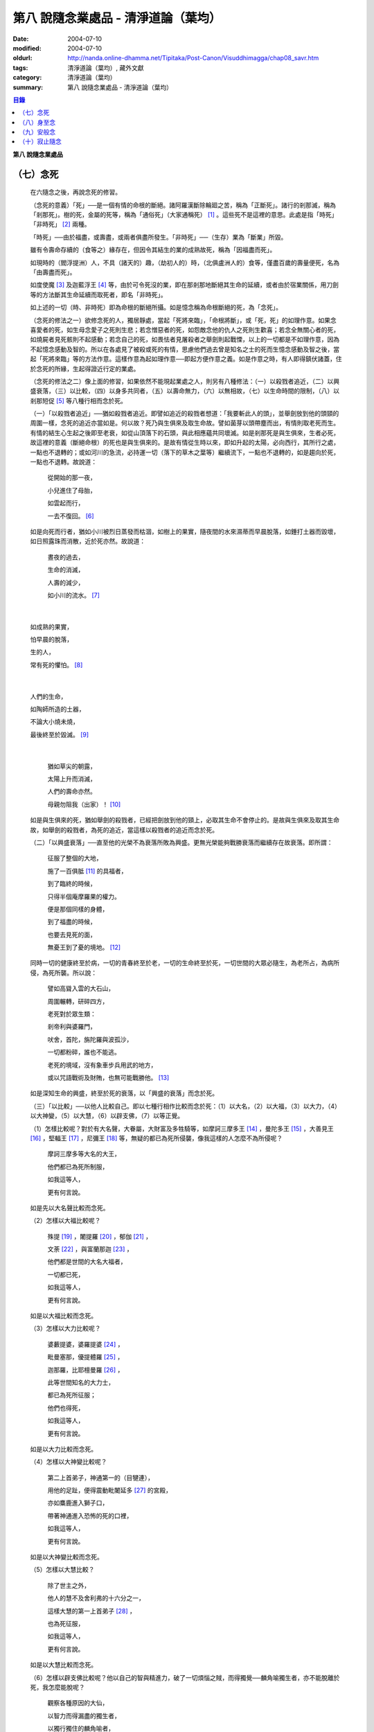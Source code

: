 第八  說隨念業處品 - 清淨道論（葉均）
#####################################

:date: 2004-07-10
:modified: 2004-07-10
:oldurl: http://nanda.online-dhamma.net/Tipitaka/Post-Canon/Visuddhimagga/chap08_savr.htm
:tags: 清淨道論（葉均）, 藏外文獻
:category: 清淨道論（葉均）
:summary: 第八  說隨念業處品 - 清淨道論（葉均）


.. contents:: 目錄
   :depth: 2

**第八  說隨念業處品**


（七）念死
++++++++++


  在六隨念之後，再說念死的修習。

  （念死的意義）「死」──是一個有情的命根的斷絕。諸阿羅漢斷除輪廻之苦，稱為「正斷死」。諸行的剎那滅，稱為「剎那死」。樹的死，金屬的死等，稱為「通俗死」（大家通稱死） [1]_  。這些死不是這裡的意思。此處是指「時死」「非時死」 [2]_ 兩種。

  「時死」──由於福盡，或壽盡，或兩者俱盡所發生。「非時死」──（生存）業為「斷業」所毀。

  雖有令壽命存續的（食等之）緣存在，但因令其結生的業的成熟故死，稱為「因福盡而死」。

  如現時的（閻浮提洲）人，不具（諸天的）趣，（劫初人的）時，（北俱盧洲人的）食等，僅盡百歲的壽量便死，名為「由壽盡而死」。

  如度使魔 [3]_ 及迦藍浮王 [4]_ 等，由於可令死沒的業，即在那剎那地斷絕其生命的延續，或者由於宿業關係，用刀劍等的方法斷其生命延續而取死者，即名「非時死」。

  如上述的一切（時、非時死）即為命根的斷絕所攝。如是憶念稱為命根斷絕的死，為「念死」。

  （念死的修法之一）欲修念死的人，獨居靜處，當起「死將來臨」，「命根將斷」，或「死，死」的如理作意。如果念喜愛者的死，如生母念愛子之死則生悲；若念憎惡者的死，如怨敵念他的仇人之死則生歡喜；若念全無關心者的死，如燒屍者見死骸則不起感動；若念自己的死，如畏怯者見屠殺者之舉劍則起戰慄，以上的一切都是不如理作意，因為不起憶念感動及智的。所以在各處見了被殺或死的有情，思慮他們過去曾是知名之士的死而生憶念感動及智之後，當起「死將來臨」等的方法作意。這樣作意為起如理作意──即起方便作意之義。如是作意之時，有人即得鎮伏諸蓋，住於念死的所緣，生起得證近行定的業處。

  （念死的修法之二）像上面的修習，如果依然不能現起業處之人，則另有八種修法：（一）以殺戮者追近，（二）以興盛衰落，（三）以比較，（四）以身多共同者，（五）以壽命無力，（六）以無相故，（七）以生命時間的限制，（八）以剎那短促 [5]_ 等八種行相而念於死。

  （一）「以殺戮者追近」──猶如殺戮者追近。即譬如追近的殺戮者想道：「我要斬此人的頭」，並舉劍放到他的頭頸的周圍一樣，念死的追近亦當如是。何以故？死乃與生俱來及取生命故。譬如菌芽以頭帶塵而出，有情則取老死而生。有情的結生心生起之後即至老衰，如從山頂落下的石頭，與此相應蘊共同壞滅。如是剎那死是與生俱來，生者必死，故這裡的意義（斷絕命根）的死也是與生俱來的。是故有情從生時以來，即如升起的太陽，必向西行，其所行之處，一點也不退轉的；或如河川的急流，必持運一切（落下的草木之葉等）繼續流下，一點也不退轉的，如是趨向於死，一點也不退轉。故說道：

    從開始的那一夜，

    小兒進住了母胎，

    如雲起而行，

    一去不復回。 [6]_

  如是向死而行者，猶如小川被烈日蒸發而枯涸，如樹上的果實，隨夜間的水來濕蒂而早晨脫落，如錘打土器而毀壞，如日照露珠而消散，近於死亦然。故說道：

    晝夜的過去，

    生命的消滅，

    人壽的減少，

    如小川的流水。 [7]_

|

    如成熟的果實，

    怕早晨的脫落，

    生的人，

    常有死的懼怕。 [8]_

|

    人們的生命，

    如陶師所造的土器，

    不論大小燒未燒，

    最後終至於毀滅。 [9]_

|

    猶如草尖的朝露，

    太陽上升而消滅，

    人們的壽命亦然。

    母親勿阻我（出家）！ [10]_

  如是與生俱來的死，猶如舉劍的殺戮者，已經把劍放到他的頸上，必取其生命不會停止的。是故與生俱來及取其生命故，如舉劍的殺戮者，為死的追近，當這樣以殺戮者的追近而念於死。

  （二）「以興盛衰落」──直至他的光榮不為衰落所敗為興盛。更無光榮能夠戰勝衰落而繼續存在故衰落。即所謂：

    征服了整個的大地，

    施了一百俱胝 [11]_ 的具福者，

    到了臨終的時候，

    只得半個庵摩羅果的權力。

    便是那個同樣的身體，

    到了福盡的時候，

    也要去見死的面，

    無憂王到了憂的境地。 [12]_

  同時一切的健康終至於病，一切的青春終至於老，一切的生命終至於死，一切世間的大眾必隨生，為老所占，為病所侵，為死所襲。所以說：

    譬如高聳入雲的大石山，

    周圍輾轉，研碎四方，

    老死對於眾生類：

    剎帝利與婆羅門，

    吠舍，首陀，旃陀羅與波孤沙，

    一切都粉碎，誰也不能逃。

    老死的境域，沒有象車步兵用武的地方，

    或以咒語戰術及財賄，也無可能戰勝他。 [13]_

  如是深知生命的興盛，終至於死的衰落，以「興盛的衰落」而念於死。

  （三）「以比較」──以他人比較自己。即以七種行相作比較而念於死：（1）以大名，（2）以大福，（3）以大力，（4）以大神變，（5）以大慧，（6）以辟支佛，（7）以等正覺。

  （1）怎樣比較呢？對於有大名聲，大眷屬，大財富及多牲騎等，如摩訶三摩多王 [14]_ ，曼陀多王 [15]_ ，大善見王 [16]_ ，堅輻王 [17]_ ，尼彌王 [18]_ 等，無疑的都已為死所侵襲，像我這樣的人怎麼不為所侵呢？

    摩訶三摩多等大名的大王，

    他們都已為死所制服，

    如我這等人，

    更有何言說。

  如是先以大名聲比較而念死。

  （2）怎樣以大福比較呢？

    殊提 [19]_ ，闍提羅 [20]_ ，郁伽 [21]_ ，

    文荼 [22]_ ，與富蘭那迦 [23]_ ，

    他們都是世間的大名大福者，

    一切都已死，

    如我這等人，

    更有何言說。

  如是以大福比較而念死。

  （3）怎樣以大力比較呢？

    婆藪提婆，婆羅提婆 [24]_ ，

    毗曼塞那，優提體羅 [25]_ ，

    迦那羅，比耶檀曼羅 [26]_ ，

    此等世間知名的大力士，

    都已為死所征服；

    他們也得死，

    如我這等人，

    更有何言說。

  如是以大力比較而念死。

  （4）怎樣以大神變比較呢？

    第二上首弟子，神通第一的（目犍連），

    用他的足趾，便得震動毗闍延多 [27]_ 的宮殿，

    亦如麋鹿進入獅子口，

    帶著神通進入恐怖的死的口裡，

    如我這等人，

    更有何言說。

  如是以大神變比較而念死。

  （5）怎樣以大慧比較？

    除了世主之外，

    他人的慧不及舍利弗的十六分之一，

    這樣大慧的第一上首弟子 [28]_ ，

    也為死征服，

    如我這等人，

    更有何言說。

  如是以大慧比較而念死。

  （6）怎樣以辟支佛比較呢？他以自己的智與精進力，破了一切煩惱之賊，而得獨覺──麟角喻獨生者，亦不能脫離於死，我怎麼能脫呢？

    觀察各種原因的大仙，

    以智力而得漏盡的獨生者，

    以獨行獨住的麟角喻者，

    他們也不得超越於死，

    如我這等人，

    更有何言說。

  如是以辟支佛比較而念死。

  （7）怎樣以等正覺者比較呢？彼世尊飾以八十種好及三十二相莊嚴的色身，一切種類清淨的戒蘊等德寶成就的法身，大名，大福，大力，大神變，大慧都達到頂點，無等，無等等，無比 [29]_ 無雙的阿羅漢等正覺者，如大火聚給雨水降下而消滅，他也給死雨降下而即座寂滅。

    這樣有大威力的大仙，

    那死力也無恥無畏的逼來。

    無恥無畏，

    粉碎一切，

    像我這樣的有情，

    怎不為死所戰勝？

  如是比較等正覺者而念死。

  以這樣共同的死，拿那些具有大名等及其他的人與自己比較，像那些殊勝的有情一樣，念我也要死的則生起得達近行定的業處。當如是自他比較而念死。

  （四）「以身多共同者」──此身是許多人共同的，是八十種蟲聚所共同的。於此等蟲聚中，依外皮而住的則啖外皮，依內皮而住的則啖內皮，依肉而住的則啖肉，依腱而住的則啖腱，依骨而住的則啖骨，依髓而住的則啖髓。它們即在那住所中生而老而死及屙屎放尿，身體是它們的生家、病室、墳墓、廁所與尿桶。此身為彼等蟲聚擾亂而至於死。如彼八十種蟲聚，在身體的內部尚有共同的數百種病，外部則有蛇蠍等的死緣。譬如建立在四衢通道的鵠的，來自四方八面的矢劍槍石等都落於此。此身亦然，為一切災難的鵠的。此身為諸災難所襲必至於死。所以世尊說 [30]_ ：

  「諸比丘！茲有比丘，日去夜來之時，作是思惟：『我實有甚多死的緣，蛇嚙我，蠍嚙我，百足蟲嚙我，它們都足以使我命終，所以都是我的危碍』。或者『我顛躓跌倒，飲食於身中腐敗，膽汁的擾亂，痰的擾亂，劍風的擾亂，它們都足以使我命終，所以都是我的危碍』」。

  如是「以身多共同者」而念死。

  （五）「以壽命無力」──此壽的無力名為無力。因有情的命，（1）須出入息的關係，（2）威儀的關係，（3）冷熱的關係，（4）大種的關係，（5）食物的關係。

  （1）此命須得出入息的平衡而存續。如果呼出的鼻息不進入的時候，或者吸入的不出來時，便名為死。

  （2）獲得四威儀的平衡而命能存續。如果任何一種威儀過分了，則壽行斷絕。

  （3）獲得冷熱的平衡而命能存續。如為過冷或過熱的征服則失命。

  （4）獲得（地水火風四）大種的平衡而命能存續。如果地界及水界等任何一種的擾亂，則強壯的人亦成身體僵硬，或痢疾而身體濕污，或受大熱之苦，或關節敗壞而至命終。

  （5）獲得適當的段食時而命存續。不得食者便至命終。

  當如是「以壽命無力」而念死。

  （六）「以無相故」──是因為無確定，無限定的意思。所以有情的：

    命、病、時與身倒處，

    以及趣等的五種，

    在這生命的界內，

    那是無相無知的。

  （1）「命」──不能作「必定生存這樣長的時期，更無過之」的確定，故為無相。有情在羯羅藍 [31]_ 時可死，在頞部曇（abbuda），閉屍，鍵南，入胎後一個月，兩個月，三個月，四個月，五個月，乃至十個月時亦可死，從母胎出產時可死，以後乃至在百歲以內或以外都要死的。

  （2）「病」──「有情必以此病而死，不以他病」，實不能如是確定，故為無相。因為有情以眼病可死，以耳病等任何病亦可死的。

  （3）「時」──「有情必以此時死，不以他時」，實不能如是確定，故為無相。因為有情在午前可死，在正午等任何一時亦可死的。

  （4）「身倒處」──謂「死者的身體當於此處倒，不在他處」，實不能如是確定，故為無相。一個生在村內的人，其身體可倒在村外，生在村外者可倒在村內；或者陸生者的身體可倒在水中，水生者倒在陸上等等的多種可能。

  （5）「趣」──「有情自彼處死當生於此」，實不能如是確定，故為無相。因為自天界死者，可生於人中，自人界死者亦可生於天等任何一界中，如是旋轉於五趣界（地獄，餓鬼，畜生，人間，天上）中，猶如牽機械的牛相似。

  （七）「以生命時間的限制」──現在人的生命的時間是很有限的。如果長壽者，亦不過百歲上下。所以世尊說 [32]_ ：「諸比丘，人壽短促，不久便至來世。故當作善，當行梵行。生者決無不死。諸比丘，彼長壽者，百歲上下而已······」。

    人壽甚短促，

    善人時輕蔑；

    如行救頭燃；

    無有死不來。

  又說 [33]_ ：「諸比丘！往昔有師名阿羅迦」，一切亦在以七種譬喻莊嚴的經中詳說。

  又說 [34]_ ：「諸比丘！若有比丘如是念死修習；『嗚呼！我命實在一日一夜之間，我必憶念世尊教法，我實多有所作』。諸比丘！若有比丘如是念死修習：『嗚呼！我命實在一日之間，我必憶念世尊教法，我實多有所作』。諸比丘！若有比丘如是念死修習：『嗚呼！我命實在一頓飯食之間，我必憶念世尊教法，我實多有所作』。諸比丘！若有比丘如是念死修習：『嗚呼！我命實在咀嚼吞下四五團飯食之間，我必憶念世尊教法，我實多有所作』。諸比丘！此等稱為住於放逸比丘，遲緩的修習為漏盡而念死。諸比丘！若有比丘，如是念死修習：『嗚呼！我命實在咀嚼吞下一團飯食之間，我必憶念世尊教法，我實多有所作』。諸比丘！若有比丘如是念死修習：『嗚呼！我命實在一呼吸或入出息之間，我必憶念世尊教法，我實多有所作』。諸比丘！此等稱為住於不放逸比丘，敏捷的修習為漏盡而念死」。

  如是咀嚼四五團飯食之間的短促壽命的時間尚不可靠，當這樣的「以生命的限制」而念死。

  （八）「以剎那短促」──有情的剎那壽命，是依第一義極短的只起一心之間而已。猶如車輪轉動之時，只以一輞的部分轉動，停止時亦只一輞部分停止，如是有情的壽命只是一心剎那，那心消滅之時，即名有情滅。即所謂 [35]_ ：「過去心剎那（的有情）已生存，非現在生存，非未來生存。未來心剎那（的有情）非已生存，非現在生存，是未來生存。現在心剎那（的有情）非已生存，是現在生存，非未來生存」。

    命與自體及苦樂（受） [36]_

    都只一心的相應，

    剎那迅速的存續。

    死者或存者，

    諸蘊滅相等，

    一去不再生。

    以（心）未生故不生，

    依現存（心）而生存，

    由心滅故世間滅，

    此依第一義施設。

  如是「以剎那的短促」而念死。

  念此八種之中任何一種行相的人，以數數作意，而得修習其心，住念於死的所緣，鎮伏於五蓋，而得現起禪支。因為死的所緣的自性法故，及悚懼故，不得安止定，只證近行之禪。

  出世間禪及第二、第四無色禪，由於自性法的殊勝修習得證於安止。即因為依清淨修習的次第故得證出世間安止，由於所緣的超越修習故得證無色安止。因為在那裡（無色禪）證安止禪的只有一所緣的超越。然而此（念死）中（清淨修習及所緣的超越）兩者都沒有。所以（念死）只能證得近行之禪。

  因為此禪是由於念死之力而生起，故稱「念死」。

  （念死的功德）勤修念死的比丘，是常不放逸的，對一切有得不愛樂想，捨棄命的愛者，是呵斥罪惡者，不多貯藏，對於資具離諸慳垢，得至熟練於他的無常之想，隨著亦得現起苦想及無我想。

  不修習念死的有情，死的時候未免陷於恐怖昏昧，如突然地遭遇猛獸、夜叉、蟒蛇、盜賊，及殺戮者相似，如是（修習）則不陷於（恐怖昏昧）而得無畏無昏昧而命終。他於現世縱使不證不死（的涅槃），來世亦得到達善趣。

    真實的善慧者，

    應對於如是，

    有大威力的念死，

    常作不放逸之行。

  這是詳論念死一門。


（八）身至念
++++++++++++


  今說除了佛陀出世之時以前未曾流行的及非一切外學的境界的「身至念處」，世尊曾於諸經之中以種種的方法這樣的贊嘆。 [37]_ ：「諸比丘！茲有一法，修習多作，助成大悚懼，助成大利益，助成大瑜伽安穩，助成大念正知，助成智見的獲得，助成現法樂住，助成（三）明、（八）解脫、及（沙門）果的證得。一法云何？身至念??????。諸比丘，受用身至念者，受用不死（的涅槃）。諸比丘，不受用身至念者，不受用不死（的涅槃）。諸比丘！由受用身至念者而受用不死，由不受用（身至念）者（不受用不死），捨者??????不捨者??????失者??????不失者??????由開始身至念者而得開始不死」，又云 [38]_ ：「諸比丘！身至念云何修習？云何多作，有大果，有大功德？諸比丘！茲有比丘至阿練若」等，依此等（一）安般（出入息）節，（二）威儀節，（三）四正知節，（四）厭惡作意節，（五）界作意節，（六至十四）九種墓節等的十四節的指示，來解釋彼（身至念）的修習。

  此（十四節）中，（二）威儀節，（三）四正知節，及（五）界作意節的三節依觀說，（六至十四）九種墓節依（第二十一品的九）觀智中的（第四）過患隨觀（智）說。又此（九墓節）已在膨脹相等定的修習的（第六品之十）不淨的解釋中說明。其次就（一）安般節與（四）厭惡作意節的二種定來說。然而這兩種之中的安般節則另有念安般單獨的業處說明。如云 [39]_ ：「復次，諸比丘！比丘於此足蹠以上，髮的頂端以下及以皮膚為周圍的身體，觀察充滿種種的不淨：即此身有髮，毛??????尿」。如是以骨髓包攝於腦，為厭惡作意而說的三十二行相業處，便是這「身至念」的意義。

  釋此（身至念）的修習（法），先釋（上面的）聖典（文句）：

  （釋身至念的聖典文句）「此身」是這四大種所成的污穢之身。「足蹠以上」是從足蹠以上。「髮的頂端以下」是從髮的尖端下面起。「以皮膚為周圍」是周圍以皮膚為界限。「觀察充滿種種的不淨」是觀見此身充滿著種種髮等的不淨。如何觀察？即觀「此身有髮??????乃至??????尿」。

  在彼（此身有髮??????乃至??????尿的文）中：「有」是存在義。「此」是指從足蹠以上，髮的頂端以下，以皮膚為周圍而充滿種種的不淨而說的。「身」即身體。因身體是不淨的積聚故，是厭惡的髮身等（的生處）以及眼病等的數百種病的生處，故稱為身。「髮毛」即指髮等的三十二種。

  上文中的「此身有髮」，亦應作「此身有毛」這樣的連貫各句。因以種種行相考察這足蹠以上髮頂以下皮膚以內的一尋的身軀之中，實不見有任何珍珠或摩尼（寶石）、琉璃、沉香鬱金香、龍腦香、香粉等一微塵的淨性，但見極臭厭惡不美觀的種種髮毛等臭的不淨。是故說：「此身有髮，毛??????乃至??????尿」。

  這是依文理的解釋。

  （身至念的修法）其次欲修（身至念）業處的初學善男子，當如前面（第三品）所說的親近善友，而習業處，那善友亦應對學者說「七種把持善巧」及教以「十種作意善巧」。

  1.（七種把持善巧）此中當如是教他（1）以語，（2）以意，（3）以色，（4）以形，（5）以方位，（6）以處所，（7）以界限的七種把持的善巧。

  （1）於此等惡作意業處中，縱使他是三藏（持）者，但作意時，亦應第一「以語」讀誦。或者有人亦能於讀誦時得以明白業處，例如去親近住在（錫蘭中部）馬拉耶的大天長老的兩位長老相似。

  傳說：那兩人（向大天）長老請教業處，長老教他們在四個月內讀誦聖典（所說的）三十二種（身）。他們雖然是精通二三部（尼迦耶）的人，但亦依法善巧的在四個月中讀誦三十二種身，直至證得須陀洹果。

  所以教授業處的阿闍梨當對弟子說：「第一以語讀誦」。那讀誦者當先分髮皮的五種來順逆的讀誦。即順讀：「髮、毛、爪、齒、皮」以後，再逆誦：「皮、齒、爪、毛、髮」。此後又順讀腎的五種：「肉、腱、骨、骨髓、腎臟」，再逆誦：「腎臟、骨髓、骨、腱、肉、皮、齒、爪、毛、髮」。自此又讀肺的五種：「心臟、肝臟、肋膜、脾臟、肺臟」，再逆誦：「肺臟、脾臟、肋膜、肝臟、心臟、腎臟、骨髓、骨、腱、肉、皮、齒、爪、毛、髮」。此後又誦腦的五種：「腸、腸間膜、胃中物、糞、腦」，再逆誦：「腦、糞、胃中物、腸間膜、腸、肺臟、脾臟、肋膜、肝臟、心臟、腎臟、骨髓、骨、腱、肉、皮、齒、爪、毛、髮」。此後又誦脂肪的六種：「膽汁、痰、膿、血、汗、脂肪」，再逆誦：「脂肪、汗、血、膿、痰、膽汁、腦、糞、胃中物、腸間膜、腸、肺臟、脾臟、肋膜、肝臟、心臟、腎臟、骨髓、骨、腱、肉、皮、齒、爪、毛、髮」。此後又誦尿的六種：「淚、膏、唾、涕、關節滑液、尿」，再逆誦：「尿、關節滑液、涕、唾、膏、淚、脂肪、汗、血、膿、痰、膽汁、腦、糞、胃中物、腸間膜、腸、肺臟、脾臟、肋膜、肝臟、心臟、腎臟、骨髓、骨、腱、肉、皮、齒、爪、毛、髮」。

  當這樣的百回、千回、百千回的以語讀誦。因為以語讀誦（身至念）業處的經典而純熟，則心不至於這裡那裡的散亂，（身的三十二）部分亦得明白，瞭如指掌，亦如圍柵行列的明顯。

  （2）猶如「以語」，同樣的亦當「以意」讀誦（即默誦）。以語讀誦是為以意讀誦之緣；以意讀誦是為通達（特）相之緣。

  （3）「以色」──是應當確定髮等之色。

  （4）「以形」──即當確定它們（髮等）的形。

  （5）「以方位」──於此身中，自臍以上為上方，（臍）以下為下方。故（三十二分中的）此分是在此方──當如是確定方位。

  （6）「以處所」──這一部分是在此處──當如是各各確定其處所。

  （7）「以界限」──有自分界限與他分界限兩種界限。此中每一部分的下、上、橫的界限，當知如是的「自分界限」；髮不是毛，毛不是髮，當知如是分別「他分界限」。

  如是教授七種把持善巧者，亦應教授他們知道這（身至念）業處，在某經中是以厭惡說的，在某經中是以界說的。即此（身至念業處）於大念處（經） [40]_ 中是以厭惡說的；於大象迹喻（經） [41]_ 、大教誡羅睺羅（經） [42]_ 及界分別（經） [43]_ 中是以界說的。但在身至念經 [44]_ 中則以關於那（三十二分中每分的）色的顯現者而分別四禪的。此中以界說的是毗鉢舍那（觀）的業處，以厭惡說的是奢摩他（止）的業處。於此（厭惡作意節）中是奢摩他（止）業處的意義。

  2.（十種作意善巧）這樣教過了七種把持善巧之後，當再教（1）以次第，（2）以不過急，（3）以不過緩，（4）以除去散亂，（5）以假名的超越（6）以次第撤去，（7）以安止，（8）─（10）以三經典的十種作意善巧。

  （1）「以次第」──於此（三十二分身），自讀誦以後，當次第的作意，不要跳一個的作意。如果跳一個的作意，則如無技巧的人，登三十二級的階梯，以跳一步而登，結果身體疲勞而失敗，不能完全登達，如是他（於三十二分中跳級作意者）亦不能以完全的修習而得應得的意樂，唯有其心疲勞而失敗，不能完成其修習。

  （2）以次第作意者亦應「不過急」作意。若過急作意者，雖然他或許可得完成其業處的終點，但（對業處）不明瞭，不得至於殊勝（之位）；譬如有人行三由旬的道路，不觀察其當進與當避（之道），即以速度的往返百回，雖然到達終點（亦不知是終點），但是應問而後行（才知終點）是故不宜過急。

  （3）如不過急，亦宜「不過緩」（作意），若過緩作意者，則不能到達業處的終點，而證勝（位）之緣；譬如欲於當日行三由旬之道的人，若於途中的樹、山、池等處處耽擱，則不能到達終點。

  （4）「以除去散亂」──當除去即放棄業處而散亂於外部的種種所緣之心。若不除去（散亂）則憶念外部散亂之時，而消失其業處；譬如有人行於僅有一足寬的削壁之道，不察其放足（之處），但左盼右顧，錯亂其步法，則自百仞的削壁落下來了。是故應除去散亂而作意。

  （5）「以假名的超越」──即超越了髮毛等的假名（概念），置心於厭惡中，譬如大旱之時，有人在林中發現了泉水，即在那裡結以多羅樹葉等作標幟，（初則）依那標幟而來沐浴及飲，但是因為常常來而到了其行迹明顯之時，則不需要那標幟，在任何希望之時，即可來浴與飲；如是在初分，以髮毛等的假名作意者，到了獲得厭惡明瞭之時，則當超越髮毛等的假名，專置其心於厭惡之中。

  （6）「以次第撤去」──應撤去那些不（於心中）現起的部分，為次第撤去作意。即初學者於髮作意，又撤去（髮的）作意而至最後的尿的部分而止；於尿作意，又撤去（尿的）作意而至最初的髮的部分而止。在他的數數作意中，有些部分（於心中）現起，有些則不現起。當於那些現起的部分中先作（意）業。如果二分同時現起之時，亦必有一分現起比較好的，如是當於那現起的部分數數作意，而生起安止定。

  這是個有關的譬喻；即譬如要捕捉住在三十二株多羅樹所形成的多羅林中的獼猴的獵師，最初以弓矢射穿那獼猴所居的多羅樹葉及作呼喊之聲，此時那獼猴便順次於多羅樹上一一的跳去而至最後的多羅樹；獵師亦追至那裡行其同樣的方法，而彼（獼猴）又以同樣的方法逃回最初的多羅樹。如是由於各處屢起喊聲，令彼（獼猴）數數次第奔跳，終於停止一多羅樹上，堅持那中央最嫩的多羅葉，縱使（弓矢）射去之時它也不起了。當知這（與三十二分身的次第撤去）是相似的。

  這譬喻（與次第撤去）對照如次：即三十二株多羅樹的多羅林，為此身的三十二部分。心如獼猴，瑜伽行者如獵師。瑜伽行者的心環行於三十二部分的身中的所緣，如獼猴住於三十二株多羅樹的多羅林。瑜伽行者開始於髮的作意，順次行去及置心於最後的部分，如獵師最初以弓矢射穿那（獼猴）所居的多羅樹葉及作呼喊之聲的時候，而獼猴順次於多羅樹上一一跳去而至最後的多羅樹。再回來（至最初部分及最初的多羅樹）的方法也是同樣的。數數作意，則有些（部分於心中）現起，捨其未曾現起的（部分），而對現起的（部分）行遍作（準備定），如獼猴再再繼續於喊聲所發之處的上面起（而他遁）。最後於二（部分）現起時，於現起較好的（部分）數數作意，而生起安止，如（獼猴）來至一多羅樹而止，堅持其中央最嫩的多羅樹葉，雖射之亦不起了。

  更有一譬喻：譬如一乞食的比丘，住在三十二家的村落附近，他於第一家獲得了二（家）分的飲食，便超越了其他的一家，第二天（於第一家）獲得三分，便超越了其他的兩家，第三天於最初（之家）獲得了滿鉢，便（不行乞他家）回至坐堂（住坐所）食之。當知這亦（與三十二分身的作意）相似。三十二種（部分）如三十二家的村落。瑜伽行者如乞食者。瑜伽者於三十二種（部分）遍作（準備定）如彼（乞食者）的住於村落的附近。數數作意，捨棄其未現起的（部分）於各各現起的（部分）中，及於二部分中（現起較好的）遍作，如於第一家獲得了二（家）分的飲食，便超越了其他的一家，第二天（於第一家）獲得三分，便超越了其他的兩家。於彼二（部分）中的現起較好的，數數作意而生起安止，如第三天於最初（之家）獲得了滿鉢，便回至坐堂（住坐所）坐而食之。

  （7）「以安止」──（三十二部分中）（於令生）安止（定）的部分（作意）當知即於髮等的各各部分而坐起安止（定），為（安止定）的意義。

  （8）─（10）「以三經典」──即增上心，清涼，覺支善巧等三經，當知精進與定的結合，是這（三經）的意義。

  （8）此中 [45]_ ：「諸比丘！勤策增上心的比丘，當於三相時時作意：即時時於定相作意，時時於策勵相作意，及時時於捨相作意。諸比丘！勤策增上心的比丘，如果專於定相作意，則心趨懈怠。諸比丘！勤策增上心的比丘，如果專於策勵相作意，則心趨掉舉。諸比丘！勤策增上心的比丘，如果專於捨相作意，則他的心不為漏盡而正等持。諸比丘！然而勤策增上心的比丘，時時於定相、策勵相及捨相作意，則他的心成為柔軟，適合作業與清淨，及不會破壞為漏盡而正等持」。

  「諸比丘！亦如金匠或金匠的弟子造爐，既造爐已，於爐口點火，既於爐口點火已，以火鉗挾金投入爐口，時時吹風，時時灑水，時時放捨。諸比丘！如果金匠或金匠的弟子專一對金吹風，則金將燒掉；諸比丘！如果金匠或金匠的弟子專一對金灑水，則金將冷卻；諸比丘！如果金匠或金匠的弟子專一對金放捨，則金不至正當的純熟。諸比丘！然而金匠或金匠的弟子，對金時時吹風，時時灑水，時時放捨，則金成為柔軟，適合作業，淨潔及不會破壞而成正當的作用──如欲用金製作金帶、耳環、頸飾、金鬘等的種種裝飾品，都得完成他的目的」。

  「諸比丘！如是勤策增上心的比丘??????乃至??????為漏盡而正等持。而彼（比丘）為了以通（智）證知而傾心於通（智）證知之法，若有（宿因等的）原因，得以現證彼法」──當知此經是「增上心」。

  （9） [46]_ 「諸比丘！具足六法的比丘，得證無上清涼。云何為六？諸比丘！茲有比丘，心當抑制之時，即抑制其心；心當策勵之時，即策勵其心；心當喜悅之時，即喜悅其心；心當放捨之時，即放捨其心；傾心於勝（道與果），及樂於涅槃。諸比丘！具足此六法的比丘，得證無上清涼」──當知此經是「清涼」。

  （10）「覺支善巧」── [47]_ 「如是諸比丘，若心消沉之時，不宜修習輕安覺支」──此等已在（第四品）論安止善巧中說明。

  曾經善學七種把持善巧及深深地確定了十種作意善巧，即瑜伽者當以二善巧善取業處。

  如果（瑜伽者）與阿闍梨（師）安住一寺，則不必（一時）詳細請教，（確定業處後）當以策勵業處得進步已，從此次第的向上請教。若欲住在他處的，則當依照上述的（七種把持善巧及十種作意善巧）規定詳細學習，再三翻覆（讀誦），瞭解一切困難之處，如於（第四品）地遍的解釋中所說的方法，捨離不適當的住所，而住適當的精舍，斷除小障碍，當於厭惡作意中遍作（準備定）。

  3.（取三十二分身之相與厭惡性）（遍）作者當先取髮等之相。怎樣取呢？撥出一二根頭髮置於掌上，當先確定其色。在剃髮處看髮亦可。或於水鉢或於粥鉢中看（所落之髮）亦可。見黑（髮）時，當思惟「黑」，見白時，思惟「白」，（黑白）相間之時，則從多數的思惟。猶如於髮，見一切「皮等五種」亦宜如是取相。

  如是取相已，當確定一切（三十二）部分中的色、形、方位、處所與界限，及確定色、形、香、所依與處所五種的厭惡性。關於這一切部分的確定法次第敘述如下：

  （1）（髮）先就髮的自然之色是黑的，像木𤩐子的「色」。「形」則長圓如稱杆之形。「方位」──生在（身的）上方。「處所」──兩側以耳朵邊，前以額際，後面以項為限；封蓋頭顱的濕皮為髮的處所。「界限」──如谷芒插入封蓋頭顱的皮中而住的髮，下以（髮）根自己的面積，上以虛空，橫以（諸髮）相互（之間）為限，決無二根頭髮（長）在一處的，這是（髮的）「自分的界限」；髮非毛，毛非髮，如是不與其他（髮以外）的三十一部分混同，而髮為單獨的一部分，這是（髮的）「他分的界限」。這是髮的色等的確定。

  其次確定（此髮的）色等五種的厭惡：即依髮的色是厭惡的，依形，依香，依所依，依處所也是厭惡的。如在一鉢心愛的粥或一鉢飯中，雖然只見少許像頭髮的色的東西，也會厭惡地說：「這裡混雜著頭髮，快拿開」，如是依髮之「色」是厭惡的。如在夜間吃飯的人，若觸著像阿迦的纖維與曼迦羯的纖維的頭髮之形，亦同樣的厭惡，如是依「形」是厭惡的。如果不使用塗油與花香等，頭髮之香是極厭惡的；若（把頭髮）投入火中，（那氣味）就更討厭了。依髮的色與形，或許不很厭惡，但依「香」是實在厭惡的。

  譬如小孩子的糞的顏色像鬱金色，其形亦如鬱金塊；又如棄於糞穢聚中而膨脹了的黑狗的屍體，色如多羅的熟果，其形滾轉則如所棄的小鼓之形，而「犬」牙亦如素馨的蓓蕾。依這兩種的色與形看，或許不很厭惡，若依其香則厭惡了。同樣的，此髮之色與形或許不甚厭惡，但依其香則厭惡了。

  譬如在村中流出污物的不淨之處而生的野菜，為城市的人厭惡而不食，同樣的，這頭髮是依於膿、血、尿、屎、膽汁、痰等所流之處而生，故亦厭惡，這是（髮）的「所依」的厭惡。此髮生於三十一部分的積聚中，猶如生於糞堆之上的菌，亦如生於塚墓與糞穢等處的野菜，又如生於溝中的蓮花與睡蓮等的花，於不淨處生，故甚厭惡。是故它們（髮）的「處所」是厭惡的。

  猶如於髮，應如是確定一切部分的色、形、香、所依、處所的五種厭惡性。亦應確定一切部分各各的色、形、方位、處所與界限（的五種）。

  （2）（毛）毛的自然的「色」，不像髮那樣純粹黑色，卻成黑褐色。「形」──尾端下垂，如多羅樹根的形狀。「方位」──生在（臍的上下）兩方。「處所」──除了生髮的部分及手掌足蹠之外，生在其他大部分蓋覆身體的皮膚上。「界限」──生入蓋覆身體的皮膚之內一蟣 [48]_ 下以（毛）根自己的面積，上以虛空，橫以（諸毛）相互之間為限，沒有二毛生在一處的。這是（毛的）「自分的界限」。「他分的界限」與髮相似。

  （3）（爪）──有二十枚名爪。它們都是白「色」。「形」如魚鱗。「方位」──足的爪在下方，手的爪在上方，如是生在兩方。「處所」──生在指（趾）端的背上。「界限」──兩方以（左右）指端的肉，內以指背的肉，外與頂以虛空，橫以（諸爪）相互之間為限，沒有二爪長在一處的。這是它的「自分的界限」。「他分的界限」與髮相似。

  （4）「齒」──齒長得完全的人，有三十二個齒骨。他們的「色」也是白的。「形」──有種種的形狀，先就它們的下一排來說，在中間的四齒，好像次第插在一團粘土之上的葫蘆瓜的子的形狀；在它們（四個）兩邊的每一個有一根及一尖端，如曼莉迦（素馨的一種）的蓓蕾之形；此外的一個（小臼齒）有一根二尖端，如車的支柱之形；再外邊的二枚（小臼齒和大臼齒）有二根三尖端；更外邊的二枚（大臼齒）有四根四尖端。上面的一排也是同樣的。「方位」──生在上方。「處所」──在（上下）二腭骨中。「界限」──下以在腭骨中的（齒）根自己的面積，上以虛空，橫以（諸齒）相互為界，二齒長在一處是沒有的。這是它們的「自分的界限」。「他分的界限」與髮相似。

  （5）（皮）──蓋覆全身的皮。在上（層）的黑色、青色或深褐色、黃色等色的為膚（外面的薄皮），若把那全身的外皮共聚起來不過如棗核之量。皮的本「色」是白的，這（皮的）白色，若為火傷或打擊等而脫去外皮之時則更明顯了。「形」──略而言之，與身形同；詳言之：則足趾的皮如蚕繭之形；足背的皮如皮靴套足之形；脛的皮如以多羅樹葉包裹食物之形；股的皮如裝滿米的長袋之形；臀的皮如裝滿水的濾水囊之形；背的皮如鋪張在板上的皮革之形；腹的皮如鋪張在琵琶的空穴的蓋膜之形，胸的皮略如四角形；兩臂的皮如套入箭筒的皮革之形；手背的皮如剃刀鞘之形或櫛袋之形；手指的皮如鑰袋之形；頸的皮如包頸布之形；面的皮如有大小孔的昆蟲的窩的形狀；頭皮如鉢袋之形。

  取於皮的瑜伽行者，當輸送他的智於從上唇開始的上方的面部，最先當確定蓋覆面部的皮膚。其次（確定）額骨的皮膚。其次譬如伸手於放在袋內的鉢與袋之間，輸送他的智於頭骨及頭皮之間，分離其皮與骨的結合狀態，而確定其頭皮。其次（確定）肩的皮。其次以順與逆（確定）右手的皮。次以同樣的方法（確定）左手的皮。次則（確定）背的皮。次以順與逆（確定）右足的皮。次以同樣的方法（確定）左足的皮。以後次第的確定生殖器官、腹、胸、頸的皮。在頸皮之後，確定下腭的皮，最後（輸送他的智）到達下唇而（確定）完結。如是次第取了粗（皮）的人，對於細（皮）亦得明白。「方位」──生於（上下）二方。「處所」──蓋覆全身。「界限」──下面（裡面）以骨的面積，上面（外面）以虛空為限。這是它的「自分的界限」，而「他分的界限」與髮相似。

  （6）「肉」有九百肉片。一切的顏「色」都是赤的，與甄叔迦花相似。「形」──脛的肉團像多羅的葉包食物之形；股（大腿）的肉像研石之形；臀部的肉像灶的後邊之形；背的肉像多羅果汁所作的糖板之形；兩邊的肋肉像倉庫的（壁）孔塗以薄薄的粘土之形；乳房的肉像投在地上的粘土團之形；兩臂的肉像兩只剝了皮的大鼠之形。如是取了粗（肉）的人，對於細（肉）亦得明白。「方位」──生在（上下）二方。「處所」──包住三百多骨。「界限」──下面（裡面）以附著骨聚的面積，上（外面）以皮膚，橫以相互（的肉）為限。這是它的「自分的界限」，而「他分的界限」與髮相似。

  （7）「腱」有九百的腱。「色」──一切都是白的。「形」──有種種形。於此（腱）中；從頸的上部開始，有五根大腱聯絡身體向前面下走，有五根向（身的）後面，五根向右，五根向左。聯絡右手的，亦於手的前面有五，後面有五。聯絡左手的亦同樣。聯絡右足的，亦於足的前面有五，後面有五。聯絡左足的亦同樣。如是支持身體的有六十根大腱聯絡身體而向下走的。它們亦名為筋，一切如百合 [49]_ 的球莖之形。其他散在各處的（腱）較細的如繩之形，更細的如臭蔓之形，又細的如琵琶之弦的形，又細的如粗線之形。手背與足背的腱如鳥足之形。頭的腱如小兒的頭纏（帽子）。背的腱如展在日光之下的濕網之形。其他附著四肢五體各處的腱如網衣穿在身上的形狀。「方位」──生在（上下）二方。「處所」──附結於全身的骨。「界限」──下以三百骨之上的面積，上以皮肉接觸之處，橫以相互（之腱）為界。這是它的「自分的界限」，而「他分的界限」與髮相似。

  （8）「骨」──是除了三十二顆齒骨之外，其他的六十四根手骨，六十四根足骨，六十四根筋肉依止的軟骨，二根踵骨，每一足各有二根的踝骨，各有二根脛骨（脛骨與腓骨），各有一膝蓋骨，各一大腿骨，二臀骨（腸骨），十八根脊椎骨，二十四根肋骨，十四根胸骨（肋軟骨），一心骨（胸骨），二鎖骨，二肩（胛）骨，二臂骨（上膊骨），各二前膊骨（橈骨與尺骨），七頸骨（頸椎），二腭骨，一鼻骨（鼻腔），二眼骨（眼窩），二耳骨（聽腔），一額骨（前頭骨），一頭骨（後頭骨），九頭蓋骨（顱頂骨、顳顬骨等），即如是的大約三百骨。它們一切的「色」都是白的。「形」──有種種形。其中足趾的骨（趾骨）的前端像迦多迦（馬錢子）的種子之形；（自前端）以後的中節的骨像巴納薩（波羅蜜）的種子之形；元節骨如小鼓（一種面大腰小的手鼓）之形。足背的骨（蹠骨）如被壓碎的百合的球根聚之形。踵的骨（附骨）如單核子的多羅果子。踝的骨如（兩個以線）係往來遊戲的球形。脛骨附著於踝骨之處如剝去了皮的聖提（棗椰樹？）木的頂上嫩的部分的形狀。小脛骨（腓骨）如小弓的弧形；大的（脛骨）如乾了的蛇背之形。膝蓋骨如缺滅了一部分的水泡形。而脛骨附著（於膝蓋骨）之處，其尖端如牛角形。大腿骨如沒有削平的斧鉞的柄的形狀，而彼（大腿骨）依附於臀骨之處如遊戲的球形。而臀骨依附於（腿骨）之處如切去前端的大波那伽（鐵力木）果的形狀。兩個臀骨的連成一起如陶師（造土器）的灶形；若分開來一個則如鐵匠的錘的革紐之形。在（脊椎骨的）尾端的尾閭骨（及荐骨）如倒捕的蛇頭之形，有七處的大小孔，從脊椎骨的內部（看）重疊而上如頭巾盤繞 [50]_ 之形；自外部（看）如一列的環形。在彼等（脊椎）之間處處有二三棘狀。如鋸齒形在二十四根肋骨之中，不完全的（四根）如不完全的鐮刀 [51]_ ，其完全的（二十根）如完全的鐮刀形；全部的（肋骨）則如白雞的展翼狀。十四根胸骨（肋軟骨）如古老的戰車的框架的形狀。心骨（胸骨）如杓的頭形。鎖骨如小銅斧的柄形。肩（胛）骨如用缺了一部分的錫蘭的鋤頭形。臂骨（上膊骨）如鏡柄之形。前臂骨（橈骨與尺骨）如一對多羅樹的球莖之形。連珠骨（腕骨）如頭巾的盤繞之形。手背骨（掌骨）如彼壓碎的百合的球莖聚之形。在手指骨中，其元節骨如小鼓之形；中節骨如未完全的巴納薩的種子形；前端的節骨如迦多迦（馬錢子）的種子之形。七個頸骨如以棍貫成一串切為圓圈的竹笋的形狀。下腭骨如鐵匠的鐵錘的革紐之形；上腭骨如削（甘蔗的）皮的小刀之形。眼窩與鼻腔的骨如已取去果肉的嫩的多羅的核子形。額骨（前頭骨）如倒置的貝殼的杯的形狀。耳根骨（聽腔）如剃匠的剃刀鞘之形。在前額及聽腔之上的纏頭巾之處的骨，如一個充滿（乳酪的甕）的皺縮的乳酪的膜的形狀。（後）頭骨如椰子切了傾斜的口的形狀。頭蓋骨如縫紉起來的破葫蘆的形狀。「方位」──在上下二方。「處所」──概言之在全身；分別而言，則頭骨在頸骨之上，頸骨在脊椎骨之上，脊椎骨在臀骨之上，臀骨在腿骨之上，腿骨在膝骨之上，膝骨在脛骨之上，脛骨在踝骨之上，踝骨在足背骨之上。「界限」──內以骨髓，外以肉，兩端以相互（之骨）為界。這是它們的「自分的界限」。「他分的界限」與髮相似。

  （9）「骨髓」──是在各種骨的內部的髓。其「色」是白色的。「形」──在種種大骨之內的（髓），如放入竹筒中蒸了的大笋的形狀，在各種小骨之內的（髓），如放入竹棍的節中蒸了的細笋的形狀。「方位」──生在上下二方。「處所」──在各種骨的內部。「界限」──以各種骨的內部的面積為限。這是它的「自分的界限」。「他分的界限」與髮相似。

  （10）「腎臟」──是連結一處的兩個肉團。它的「色」為淡紅色，如巴利跋陀迦（珊瑚樹）的種子之色。「形」──如小孩子所玩的一雙球形，或如結在一個蒂上的兩只芒果之形。「方位」──處于上方。「處所」──從喉底由一根出發，下行少許，分為二支的粗筋連結（腎臟），並圍於心臟肉而住。「界限」──以腎臟及腎臟的（邊際）部分為限。這是它的「自分的界限」。「他分的界限」與髮相似。

  （11）「心臟」即肉心。其「色」紅如蓮的花瓣的背面之色。「形」──如除去外部的花瓣而倒置的蓮蕾之形。外部光滑，內如絲瓜的內部。智慧者的（心臟）略開少許（如蓮花），無慧者的（心臟）僅如（蓮花的）蕾。而（心臟）內空可放一波那伽（鐵力木）的種子，在那裡有半掌握的血，意界及意識界依彼而活動。貪行者的（心臟）是紅的，瞋行者的是黑色，痴行者的如洗肉的水的顏色，尋行者的如野豌豆的汁的顏色，信行者的如迦尼迦羅（一種開花的樹）花的色（黃色），慧行者的（心臟）猶如潔白清淨無瑕而琢磨了的寶貴的摩尼珠的光輝。「方位」──生在上方。「處所」──在於兩乳之間的身內。「界限」──以心臟及心臟的邊際為限。這是它的「自分的界限」。「他分的界限」與髮相似。

  （12）「肝臟」是一對的肉膜。其顏「色」赤色，淡赤色，不甚濃赤色，如白蓮的花瓣的背部之色。「形」──根上是一，到了頂端分為一雙（左右二葉）如俱毗蘭羅（烏木？）的葉形。愚痴者（的肝臟）僅一片葉，而智者（的肝臟）則成二或三的小葉。「方位」──生在上位。「處所」──寄在二乳房的內部的右側。「界限」──肝臟以肝臟的（邊際）部分為限。這是它的「自分的界限」。「他分的界限」與髮相似。

  （13）「肋膜」是分為覆蔽（膜）與不覆蔽（膜）的兩種蓋覆肉。兩者的「色」都是白的，如陀拘羅的布片之色。「形」──即它自己所佔的處所之形。「方位」──覆蔽肋膜在上方，餘者生在二方。「處所」──覆蓋肋膜蓋覆心臟及腎臟，不覆蔽肋膜則於全身的皮膚之下蓋覆於筋肉。「界限」──下以筋肉，上以皮膚，橫以肋膜的部分為限。這是它的「自分的界限」。「他分的界限」與髮相似。

  （14）「脾臟」是像舌狀的胃的肉。它的「色」是青的，如尼均提花的顏色。「形」──有七指（七寸）大，如黑犢的舌形。「方位」──寄於上方。「處所」──在心臟的左側，寄於胃膜的上側。如果它被打擊出來時，有情的命便盡了。「界限」──以脾臟的（邊際）部分為限。這是它的「自分的界限」。「他分的界限」與髮相似。

  （15）「肺臟」──是分為三十二片肉的肺肉。它的「色」赤色，如未甚熟的無花果的顏色。「形」──如一厚片沒有切平的餅的形狀。如果（身體）內部因無飲食之時而發生業生的火熱傷害（肺臟）之故，則如食乾草團的無味無生氣的。「方位」──生於上方。「處所」──在兩乳之間的身體的內部，蓋覆及懸掛於心臟及肝臟的上方。「界限」──以肺臟的（邊際）部分為限。這是它的「自分的界限」。「他分的界限」與髮相似。

  （16）「腸」（這裡指消化管食道及胃腸等的全體）即男子有三十二手（尺），婦人有二十八手（尺），及有二十一處曲折的內臟。它的「色」白色，如白糖之色。「形」──像切了頭而盤繞於血槽之中的蛇的形狀。「方位」──生在二方。「處所」──上自喉底，下連於大便道，故在於喉底及大便道為邊端的身體的內部。「界限」──以腸的（邊際）部分為限。這是它的「自分的界限」。「他分的界限」與髮相似。

  （17）「腸間膜」是結於腸的曲折之處。它的「色」是白的，如白睡蓮的根的顏色。「形」──亦如白睡蓮的根形。「方位」──生在二方。「處所」──如用鋤與斧作事等的人牽引（鋤斧等）器具的時候，以器具的繩（結住）器具的板相似，又如拭足的墊子，於諸圓輪之間以線縫之（令不脫離），（腸間膜）是結住腸的曲折之處令不脫離於一邊，在二十一個腸的曲折處之間。「界限」──以腸間膜的（邊緣）部分為限。這是它的「自分的界限」。「他分的界限」與髮相似。

  （18）「胃中物」是胃中一切吃的飲的嚼的嘗的東西。它們的「色」即如吃下的食物之色。「形」──如酒水囊裝了米而沒有結緊的形狀。「方位」──據於上方。「處所」——在胃中。

  所謂胃，是猶如壓緊濕布的兩方而中央生起氣泡相似的內臟膜，外滑，而內則可說如腐爛的肉包，如污穢的巴梵羅迦的花，亦如腐爛了的巴納薩果的皮的內部。在（胃）中，有蛆蟲、如蚯蚓蟲、如多羅形蟲、針口蟲、如布絲蟲與縧蟲等三十二種的蟲聚在蠢動，當沒有飲食的時候，它的跳動叫喚，侵害心臟之肉，當飲食之時，它們張口向上，把最初吞下的二三口（食物），很快的便爭奪去了。胃實為它們的生家、便所、病室與墳墓。這胃裡面，又譬如旃陀羅的村莊門口的污水池，在暑熱之時，傾盆大雨，因水而泛濫出來的尿、糞、皮、骨、腱等的碎片及唾、涕、血等的種種污物，落於（池）中集合，混雜泥水，過了兩三天之後，便生蛆蟲，更由日光的熱力蒸曛，起了一個又一個的水泡和氣泡，變成了青黑色，極臭而極厭惡；這時（那些污物）即走近去一看也無價值，何況去嗅或去嘗呢？同樣的，種種的飲食，用牙齒的杵來粉碎了它，用舌的手來攪轉它，混雜以唾液，在那一剎那，便已失去了原來的色香及美味等，然後如織者的漿，如犬的吐瀉之物，落下（胃中）混雜以膽汁、痰與風等，以及胃中的消化熱的煮蒸，雜以蟲聚，起了一個又一個的水泡及氣泡，成為極污極臭而極厭惡的狀態；那樣的（胃中物），即聞之而對飲食亦有不快之感，何況以慧眼觀察。又落下（胃中）的飲食被分為五分：一分給生物（蟲聚）吃了，一分給胃中的消化熱燒了，一分成尿，一分成糞，一分成液體即增長血肉等。

  「界限」──以胃膜及胃中物的部分為限。這是它的「自分的界限」。「他分的界限」與髮相似。

  （19）「糞」即大便。它的「色」大部是吞下的食物之色。「形」──是糞的處所之形。「方位」──在於下方。「處所」──在熟臟（結腸的S狀部及直腸）中。

  「熟臟」的位置在臍之下及脊椎的根（荐骨及尾閭骨）之間，是腸的最後部分，高約八指（約八寸）如竹笋相似。猶如下雨於高地之上，而水下流於低地儲蓄；如是飲食落到胃中，以胃的泡沸的消化熱煮燒，如以磨石研碎而變軟物，然後經腸管而下，如壓入竹節中的黃色的粘土，積集於（熟臟）中。

  「界限」──以熟臟膜及糞的部分為限。這是它的「自分的界限」。「他分的界限」與髮相似。

  （20）「腦」是在頭蓋腔內的髓聚。它的「色」是白的，如蛇菌團的顏色，亦可說如未成於酪的狀態而腐敗了的牛乳之色。「形」──即如腦的處所之形。「方位」──居於上方。「處所」──在四縫合線所接合的頭蓋腔之內，如結合的四個麥粉團放在那裡相似。「界限」──以頭蓋裡面及腦髓的部分為限。這是它的「自分的界限」。「他分的界限」與髮相似。

  （21）「膽汁」有停滯膽汁及流動膽汁兩種膽汁。此中停滯膽汁的「色」，如濃的末頭迦的油色；流動膽汁，如萎了的阿拘利花之色。「形」──兩者都和它們的處所同形。「方位」──停滯膽汁生於上方；餘者生於二方。「處所」──流動膽汁除了髮、毛、齒、爪（等）的無肉之處及堅硬乾燥的皮膚之外，彌漫於其他的全身，猶如油滴（彌漫）於水上相似；如果（流動膽汁）激動之時，則兩眼變黃而動搖，以及四肢戰動。停滯膽汁，寄於心臟及肺之間，依於肝的肉，儲藏於像絲瓜的囊的膽囊中；如果（停滯膽汁）激動之時，則有情發狂，生顛倒心，棄捨慚愧，作不應作，說不當說，思不應思。「界限」──以膽汁的部分為限。這是它的「自分的界限」。「他分的界限」與髮相似。

  （22）「痰」身體的內部約有一鉢的痰。它的「色」是白的，如那伽跋羅的葉的汁色。「形」──如它的處所之形。「方位」──生在上方。「處所」──在胃膜之中，當吞下食物之時，譬如水面上的苔及水草，丟下一根木頭或一塊石子之時，則分裂為二，但展開而又合為一，如是食物吞下（胃中）之時，裂（痰）為二，但展開而又合為一；於（痰）衰弱之時，則胃發生了如成熟了的膿疱壞了的雞蛋極厭惡的壞屍一樣的臭，亦從那裡上升有臭氣的呃，連口也臭得如壞屍一樣。那樣將使人對他說：「走開些！你吐出很臭的氣」。如果痰厚厚的增加，則如廁所的蓋板相似，而得防止胃的內部的污穢之物的臭氣。「界限」──以痰的部分為限。這是它的「自分的界限」。「他分的界限」與髮相似。

  （23）「膿」是依壞了的血而起的膿。它的「色」如萎了的黃葉之色，於屍體內（的膿）如壞了的濃粥的泡沫之色。「形」──像它的處的形。「方位」──生於二方。「處所」──在那裡積集便在那裡，沒有一定的處所可說；在身上那些給樹樁所擊或棘或火焰等所傷的部分，血被停止在那裡而化了膿，或者生成了膿疱或瘡等，（膿）便在那些地方。「界限」──以膿的部分為限。這是它的「自分的界限」。「他分的界限」與髮相似。

  （24）「血」有積聚血和循環血兩種血。此中積聚血的「色」如煮了的濃的蟲漆汁的色；循環血則如清的蟲漆汁的色。「形」──兩者都如其所在的處所之形。「方位」──積聚血生在上方，餘者生在兩方。「處所」──循環血，除了髮、毛、齒、爪等無肉之處及堅固乾燥的皮膚之外，隨於靜脈網而遍在全身；積聚血約有一鉢之量，裝滿肝臟所在處的下方，在心臟、腎臟、肺臟的上方，一點一點的滴流下去而滋潤於腎臟、心臟、肝臟及肺臟。如果腎臟及心臟等不得（血）滋潤之時，則有情成為渴了。「界限」──以血的部分為限。這是它的「自分的界限」。「他分的界限」與髮相似。

  （25）「汗」是由毛孔滲出的水界（液體）。它的「色」像清的胡麻油的色。「形」──如汗的處所之形。「方位」──居於二方。「處所」──汗的處所是沒有固定的，不像血的常在。如果因為火的熱力、太陽的熱力、氣候的變化等而身體發熱之時，則自一切的髮與毛孔流出（汗）來，猶如一束從水裡拔起來而沒有切平的蓮的鬚根及白睡蓮的莖相似（滴下水來）。是故（汗的）形亦得依髮與毛的孔而知。取於汗的瑜伽者可對充滿於髮與毛的孔的汗而作憶念。「界限」──以汗的部分為界。這是它的「自分的界限」。「他分的界限」與髮相似。

  （26）「脂肪」是凝固的脂膏。它的「色」如分裂了的鬱金之色。「形」──先就肥大的身體說，在皮膚與筋肉之間，如鬱金色的（纖細的）陀拘羅的布片之形；瘦小的身體則附著在他的脛肉、腿肉、脊椎附近的背肉，胃的周圍之肉等處，像折成二重三重的鬱金色的陀拘羅的布片之形。「方位」──生於二方。「處所」──遍滿肥大者的全身；附著於瘦小者的脛肉等處。雖稱為肪，但也是非常厭惡的，所以（人們）不拿（脂肪）作塗頭的油，也不用作鼻油的。「界限」──下以肉，上以皮膚，橫以脂肪的部分為限。這是它的「自分的界限」。「他分的界限」與髮相似。

  （27）「淚」是從眼中滲出的水界（液體）。它的「色」是清的胡麻的油的色。「形」──如它的處所形。「方位」──生在上方。「處所」──在眼孔中。然而這淚並不是像膽汁在膽囊中那樣常積集於眼孔之中的。當有情心生歡喜而大笑之時，或生悲哀而哭泣之時，或吃了特殊的食物之時，或因烟及灰塵等侵入眼中之時，則（淚）與喜、悲或特殊的食物及氣候等共同生起而盈滿眶或滲出眼孔之外。取於淚的瑜伽者當取充滿於眼孔的淚。「界限」──以淚的部分為限。這是它的「自分的界限」。「他分的界限」與髮相似。

  （28）「膏」──是溶解的脂膏。它的「色」如椰子油的色；亦可說像撒布於粥上面的油的顏色。「形」──如在沐浴之時，脂膏之滴撒布於清淨的水上浮動的形態。「方位」──生於二方。「處所」──大多在手掌、手背、足蹠、足背、鼻孔、額與肩等之處。然而膏在這些地方，並非常是液狀的；當火熱、太陽熱、氣候的變化，（體內地水火風四）界的變化之時，而在此（掌）等之處也變化了，此時則如沐浴之時的脂膏之滴撒布於水面上相似，在各處浮出膏來。「界限」──以膏的部分為限。這是它的「自分的界限」。「他分的界限」與髮相似。

  （29）「唾」是在口內混以泡沫的水界（液體）。它的「色」白如泡沫色。「形」──如其處所之形，亦可說如泡沫形。「方位」──生於上方。「處所」──自兩頰邊下流於舌上。然而此（唾）並非常積聚在舌上的；當有情看見或憶想某種食物之時，或把任何熱、苦、辛、鹹、酸等味放到舌上之時，或者心臟（對某特殊食物）厭倦及對任何種類而生厭惡之時，則唾生自兩頰之側而下流止於舌上。在舌端的唾是淡的。在舌根的是濃的。把磨了的米或飯或任何其他硬食放到口裡的時候，猶如在河堤的沙中掘的小穴，不斷的滲出水來，（唾）亦不盡的流來而得滋潤（食物）。「界限」──以唾的部分為限。這是它的「自分的界限」。「他分的界限」與髮相似。

  （30）「涕」──是從腦上流來的不淨。它的「色」如嫩的多羅果（椰子果）內心的髓（肉）的顏色。「形」──如其處所之形。「方位」──生在上方。「處所」──充滿在鼻孔之內。然而涕亦不是常積聚在鼻孔內的；譬如有人用荷葉包凝乳，在下面用針刺穿一小孔，凝乳的澄液便從小孔流落於外。如是當有情哭泣之時，或因特殊的飲食及氣候的變化而內界發生動亂（四大不調）之時，則從頭中的腦變成一種像腐敗了的痰狀的東西流下經過口蓋的上部的開孔流入及充滿於鼻孔，或流出（鼻孔）之外。取於涕的瑜伽者，當取充滿在鼻孔的涕。「界限」──以涕的部分為限。這是它的「自分的界限」。「他分的界限」與髮相似。

  （31）「關節滑液」──是身體的關節內部的滑的污穢的東西。它的「色」像迦尼迦羅的樹脂之色。「形」──如它的處所之形。「方位」──生於二方。「處所」──在一百八十的關節之內，行滑潤骨節的工作。如果（關節的滑液）少者，則起立，坐下，行走，轉身，屈身與伸直之時，它的骨都作「格答格答」之聲，如彈指聲；他縱使一二由旬的道路，亦因風界激動而覺四肢疼痛。然而（關節滑液）多者，則於起坐等時，他的骨不會作「格答格答」之聲，雖走長路，亦不會激動風界及不覺四肢疼痛。「界限」──以關節滑液的部分為限。這是它的「自分的界限」。「他分的界限」與髮相似。

  （32）「尿」──它的「色」如曼率豆的碱質性的汁的顏色。「形」──如倒置的水甕內部流出來的水的形狀。「方位」──生於下方。「處所」──在膀胱的內部。「膀胱」即小便袋。譬如投入污池而無口的羅梵那甕，而污水進入（甕中），然而看不出（甕水）所入之道，同樣的從身體進入（膀胱中）的尿，也看不出它的所入之道，但放出之道是明白的，當（膀胱之中）的尿充滿之時，有情便說：「我要小便」而忙於小便了。「界限」──以膀胱的內部及尿的部分為限。這是它的「自分的界限」。「他分的界限」與髮相似。

  如是於髮等部分中，確定了他們的色、形、方位、處所、界限之後，依（前說的）次第，不過急等（十種作意善巧）的方法，以色、形、香、所依、處所的五種而作「厭惡！厭惡！」的憶念者，最後則超越（髮等的）假名（而修習），譬如有眼的人，看見有三十二種顏色的花而結在一根線上的花蔓，一切的花是不分何始何終的同時顯現，如是作「此身有髮毛」等的觀身之人，對於彼等（三十二分）的一切法亦不分何始何終的顯現。所以在（前面的）作意善巧論中說： [52]_ 「初學者於髮作意，去（彼於髮）作意已，至最後的尿的部分而止」。如果（瑜伽者）對（自身之）外部（的其他的身體）專注作意，以及如是於（他人的）一切部分都明瞭之時，則對遊行的人與畜等（於瑜伽者的眼中）捨了有情的行相，只是現起一堆（三十二）部分的積聚而已；若（見）彼等（人或畜）吞下飲食之時，亦僅現起如投（食物）於（三十二）部分的積聚之中相似。（於三十二分）以次第撤去等而作「厭惡！厭惡！」的次第憶念者，得以次第生起安止定。那裡依髮等的色、形、方位、處所、界限而得現起「取相」；依（髮等的色、形、香、所依、處所五種的）一切行相的厭惡（考察）而得現起「似相」。那（似相）的修習者，依照如（十）不淨業處中所說的方法而得生起初禪的安止（定）。彼（安止）若人於（三十二身分的）一部分明白了，於一部分中證得安止，不再修習其他的瑜伽者，則他僅生起一（安止定）。若人（三十二身分中）多分明白了，或於一（部分）而證（安止）禪，更於其他部分而修瑜伽者，則他得依部分的數目而生起初禪定，猶如摩羅迦長者相似。

  據說：那尊者（摩羅迦）握住長部師無畏長老的手說：「朋友無畏！先研究這個問題：摩羅迦長老於三十二分中得三十二的初禪，如果他夜入一禪，日入一禪，則以半月餘而得成就；若每日入一禪，則以月餘而得成就」。

  如是此（身至念）業處雖依初禪而成，但是由於憶念（三十二分的）色、形等之力而成，故稱為「身至念」（業處）。

  （身至念的功德）精勤於身至念（業處）的比丘，是戰勝不樂與樂的，不是為不樂及樂所戰勝的。他是常常征服生起的不樂而住。他是戰勝怖畏恐懼的，不是為怖畏恐懼所戰勝的。他是常常征服生起的怖畏恐懼而住。他是 [53]_ 「忍辱者，能忍寒、熱??????乃至能忍奪取其生命之苦」。依髮等的色一類（青、黃、赤、白之遍），得證四禪，而達六通。

    真實的善慧者，

    應對於如是

    有大威力的身至念，

    常作不放逸之行。

  這是詳論身至念一門。


（九）安般念 [54]_
++++++++++++++++++


  今者 [55]_ ：「諸比丘！此安般念──三摩地修習與多作時，實為寂靜，殊勝，純粹與樂住，對已生的惡不善法即能消滅與寂止」──世尊這樣贊嘆之後又說 [56]_ ：「然而諸比丘，云何修習安般念三摩地？云何多作，實為寂靜、殊勝、不雜與樂住及已生的惡不善法即能消滅與寂止？諸比丘！茲有比丘，去阿練若，或去樹下，或去空閑處，結跏趺坐，正直其身，置念面前，而彼（比丘）或念入息，或念出息。（一） [57]_ 出息長時，知『我出息長』，或者入息長時，知『我入息長』。（二）出息短時，知『我出息短』，或者入息短時，知『我入息短』。（三）『覺知全身我出息』及『覺知全身我入息』彼如是學。（四）『安息身行我出息』及『安息身行我入息』彼如是學。（五）覺知喜??????（六）覺知樂??????（七）覺知心行??????（八）覺知安息心行??????（九）覺知心??????（十）令心喜悅??????（十一）令心等持??????（十二）令心解脫??????（十三）觀無常??????（十四）觀離欲??????（十五）觀滅??????（十六）『觀捨遣我出息』及『觀捨遣我入息』彼如是學」。如是有十六事而顯示安般念業處。以下來（解釋）那（安般業處）的修習法。只就那聖典（的文句）來解釋，說完了便一切完具，所以這裡先來解釋聖典（的文句）：

  （釋安般念的聖典文句）「然而諸比丘，云何修習安般念三摩地」？先於此句中：「云何」──是為了要詳細解答安般念三摩地的修習的種種方面的徵問。「然而諸比丘，修習安般念三摩地」──是對於所徵問的種種方面的指示。「云何多作???乃至???寂止」也是同樣的。

  此中「修習」是生起，或增長。

  「安般念三摩地」──即與執持念出入息相應的定，或念於出入息的定，為安般念三摩地。

  「多作」是數數而作。

  「實為寂靜殊勝」是必寂靜必殊勝，這兩者的「必」當知為決定之語。何以故？譬如不淨業處，只是由於通達（於禪之時）而寂靜殊勝，因（不淨業處的）所緣粗故及所緣厭惡故，依（不淨業處的）所緣決非寂靜非殊勝的，但此（安般念業處）則不如是以任何法門不寂靜或不殊勝的，即是依「所緣的寂靜性」之故是寂靜、寂止、寂滅的，依稱為通達（禪）支的寂靜性之故也是（寂靜、寂止、寂滅）的，依「所緣的殊勝性」之故是殊勝的，

  （修習）無滿足的，依（稱為通達）「（禪）支的殊勝性」之故也是（殊勝而無滿足）的。是故說彼（安般念業處）「實為寂靜殊勝」。

  「純粹與樂住」──此定之中無夾雜之物故為純粹，不滲雜，不間雜，單獨，不共。（安般念）不是由於遍作（準備定）及近行（定）而得寂靜，即從最初修安般念以來本來就寂靜殊勝之義。然亦有人（指北寺住者）說「純粹是無滲雜勢力本來美妙」。如是這純粹（的安般念）每於證得安止定的剎那而獲得身心之樂，故知為「樂住」。

  「屢屢生起」是屢屢未曾鎮伏。

  「惡」即罪惡。

  「不善法」──是不善巧（無明）所生法。

  「即能消滅」──僅以剎那，即令消滅，即令鎮伏。「寂止」──是非常寂靜，或者（於安般念）的順決擇分之故以次第聖道的增進，而言（諸惡不善法的）斷滅，安息。

  其次對以上的文的略釋如下：「諸比丘，以何方法，以何行相，以何規定修習安般念三摩地！以何方法多作（安般念定），寂靜（安般念定），??????乃至??????惡不善法寂止」。現在再來詳說其（解答之）義，而說「茲有比丘」等。

  「諸比丘，茲有比丘」──諸比丘，是於佛教中的比丘。這裡的「茲」之一語，即顯示生起一切種類的安般念三摩地之人的所依之（佛）教，並示他（異）教不具於此（安般念定）。即所謂 [58]_ ：「諸比丘，茲有（第一）沙門??????乃至??????（第四沙門），於其他教派，實無此等沙門」。依這樣說，故說為佛教中的比丘。

  「去阿練若??????或去空閑處」──這是舉以示明那（比丘）的修習安般念三摩地的適當的住所。因為這比丘的心長時追求於色等所緣，無意趨向於安般念三摩地所緣，猶如惡牛駕車，只走邪道。譬如牧者，要調伏一只飲了惡母牛的乳而長大的惡犢，（先令犢）隔離於母牛，在一邊打下了一大柱子，用繩把它繫在那柱上，它的犢雖種種掙扎，亦不能逃遁，終於只近柱邊或坐或臥。同樣的，此比丘欲調御其長時貪著色等所緣的邪惡之心，先離開色等所緣，入阿練若，或樹下，或空閑處，在那裡的出入息的住，以念的繩而繫於心。如是他的心雖亦種種掙扎於以前所習慣的所緣，但不能切斷念的繩而逃遁，終於只在近行（定）與安止（定）的所緣的附近（出入息）而坐及臥。所以古人說：

    欲調御的世人，

    以犢繫於柱上，

    以念於所緣，

    堅固的繫住自己的心。

  如是那樣的住所對於他的修習是適當的。所以說：「舉以示明那（比丘）的修習安般念三摩地的適當的住所」。

  或者於種種業處之中，此最上，得證一切如佛，辟支佛。佛的聲聞弟子等的勝位及至現法樂住的足處（近因）的安般念業處，不捨男女象馬等聲所騷擾的村莊（住所）則不易修習──因聲為禪的荊棘（障碍）故──在非村的阿練若中，瑜伽行者取此（安般念）業處已，於安般念而生起四禪，以此作基礎，思惟諸行，而證最勝的阿羅漢果，便容易了。所以世尊示彼以適當的住所說：「去阿練若」等。

  世尊如宅地學的（工程）師。譬如那宅地學的（工程）師，看了（適合建）城市的地，善加考察之後，便教以「建城於此處」，到了安全地完成城市之時，便得王家的甚大尊敬。彼（世尊）考察了瑜伽行者的適當的住所之後，便教以「當於此業處中精勤」，此後以此業處而精勤的瑜伽行者證得阿羅漢果時，（世尊）便受（瑜伽行者的）大尊敬說：「彼世尊實為等正覺者」！

  又說比丘如豹。譬如大豹王，依阿練若中的草、叢、森林、叢山而埋伏，以捕野牛、麋鹿、野豬等的獸類；同樣的，於阿練若中精勤業處的比丘，漸次而取須陀洹，斯陀含，阿那含，阿羅漢道及聖果。所以古人說：

    如豹埋伏，捕諸獸類，

    佛子亦爾，勤瑜伽觀，

    入阿練若，取最上果。

  是故為示彼（比丘）的（修習的）努力相應之地的阿練若住所，而世尊說：「去阿練若」等。

  此中「去阿練若」，即 [59]_ ：「阿練若，出（村的）帝柱（界標）之外，都是阿練若」及「阿練若的住所至少（離村）五百弓」，即於如是所說的相狀的阿練若中，去任何能得遠離之樂的阿練若。

  「去樹下」即行近於樹。

  「去空閑處」，即去空閑寂靜之處。這裡除了阿練若及樹下之外，去其他的七種住所，亦可說為去空閑處。

  如是（世尊）既已對他（比丘）指示了隨順三季（寒暑雨），隨順三界（三種體質──痰風膽汁）及隨順六種行（六種性格──貪行、瞋行、痴行、信行、尋行、覺行）而適合於安般念的修習的住所。又指示不落於惛沉及掉舉的寂靜而威儀，故說（結跏趺）「坐」。因為指示他的坐禪堅固，維持出入息的舒適及取所緣的方便，故說「結跏趺」等。

  「跏趺」即完全盤腿而坐。「結」即盤的意思。

  「正直其身」──是上半身置之端正，使十八脊椎骨之端與端成為整列。這樣坐的人，則皮膚，筋肉、腱不致於歪屈。不會生起因骨等歪屈而剎那剎那生起的苦痛。彼等（苦痛）不生之時，則心得專一，不退失業處，且得增長而至圓滿。

  「置念面前」──即置念於業處的面前。或者「遍」──為遍持之義，「面前」──為出離之義，「念」──為（心）現起之義；故名為「念面前」。當知這是依無碍解（道） [60]_ 所說之義。綜前句之略義為「遍持出離而念」。

  「彼念出息，或念入息」──即彼比丘這樣的坐好及現起如是的念之後，不捨彼念，而念出息或念入息，彼比丘則說為念行者。

  現在要知以什麼方法（而比丘）為念行者，為示那種方法而（世尊）說「出息長時」等。在《無碍解道》中作如是說：「彼念出息或念入息」，同時對同句如是分別： [61]_ 「以三十二種方法為念行者：即（1）依長出息不散亂了知心一境性者而念現起，使用此念及此智（他）為念行者。（2）依長入息??????乃至??????（三一）依捨遣觀出息，（三二）捨遣觀入息不散亂了知心一境性者而念現起，使用此念與此智（他）為念行者」。

  （安般念的十六事）此中（一）「出息長」即維持長的出息。「出息」（assasa）是外出的息，「入息」（passasa）是內入的息──這是根據毗奈耶義疏說的。然而諸經的義疏則所說相反（即以assasa為入息，passasa為出息）。在此（兩說）中。一切的胎兒從母胎出來之時，最初是內部的息先外出，然後外面的氣帶著微塵而進入內部，（更外出）觸口蓋後而滅（故依律的義疏說為正當），當如是先知以上的出入息（之義）。其次當知那（出入息的）長短是依時間的。譬如展於空間的水或沙，而說長水長沙，或短水短沙，如是一片片的出入息，在象與蛇的身中，徐徐地充滿他們長度的肉體，又徐徐出去，所以說長（的出入息）；急速地充滿犬兔等的短度的肉體，又速速地出去，所以說短（的出入息）。在人類之中，有的出息與入息，依照時間長如象與蛇等，有的則短如犬兔等，所以對於他們（的出入息）是依時間的，長時間的出與入為長（出入息），短時間的出與入為短（出入息）。

  此中，這比丘以九種方法的長出息與入息，而將「知我長出息（長）入息」。如是了知者，當知即以一法修習身觀念處成就。即如無碍解道所說 [62]_ ：

  「云何彼於長出息時，知『我出息長』，長入息時，知『我入息長』？（1）長出息於長時出息。（2）長入息於長時入息。（3）長出息入息於長時出息入息。長出息入息於長時出息入息者（於彼）生起（善）欲。（4）由於欲而比以前更微細的長出息於長時出息。（5）由於欲而比以前更微細的長入息??????乃至??????（6）長出息入息於長時出息入息。由於欲而比以前更微細的長出長入息於長時出息入息者生起喜悅。（7）由於喜悅而比以前更微細的長出息於長時出息。（8）由於喜悅而比以前更微細的長入息??????乃至??????（9）長出息入息於長時出息入息。由於喜悅而比以前更微細的長出息入息於長時出息入息者，（他的）心從出息入息而轉去，而生起捨。以此等九種方法（彼）於長出息入息的身與現起的念及觀的智──身為現起而非念，念為現起與念──（彼）以那念及那智而觀身。所以說『於身修習身觀念處』」。

  （二）對於「短」的句也是同樣的。但有其次第不同：即那裡說「長出息於長時出息」，如是在這裡則說「短出息於短時出息」。是故以短字直至最後的「故言於身修習身觀念處」而代替前者（的長字即可）。如是當知此（瑜伽者）依長時及短時以此等各九種方法而了知於出息入息，「長出息時知我出息長??????乃至??????短入息時知我入息短」對於如是了知者：

    比丘的鼻端，

    起了長的和短的

    出息與入息，

    這樣有四種。

  （三）「學我將知一切身出息??????入息」──即我於全出息身的初中後為令覺知明白其出息而學；我於全入息身的初中後為令覺知明白其入息而學。如是為令（出入息的一切身）覺知及明白者，以智相應心出息與入息，故說「我學出息與入息」。因為有的比丘對於片片展於（體內）的出息身或入息身的初則明白，然非中後；他只能取其初，而對中後則覺疲倦。有的則對於中的明白，然非初後；他只能取其中，而對初後則覺疲倦。或者對於後的明白，然非初中；他只能取其後，對於初中則覺疲倦。或者對於（初中後）一切都明白，他亦能取一切，不對任何而覺疲倦 。為了指示以那樣的修習，故（世尊）說：「學我知一切身出息??????乃至??????入息」。

  在前句中的「學」字是努力精勤之意。如他那樣的律儀為增上戒學。如他那樣的定為增上心學。如他那樣的慧為增上慧學。以上的三學的所緣，以念，以作意而學，而習，而修，而多作，便是這裡的語義。

  至此的文句中，那前面的（一二修習）法，專門是出息及入息的，並無其他的任何東西；然而此後（自三以下的修習）便於令智生起等作瑜伽行，所以在（一二）的地方只是「知我出息，知我入息」，正如依現在時的聖典所說，以後為示令智生起等的行相而說「知我一切身出息」等，當知是依未來時的語法而敘述聖典的。

  （四）「學我念安息身行出息??????乃至??????入息」──是學對於粗的身行念安息，極安息、消滅、寂止、而我出息入息。

  如是（出入息──即身行的）粗細與安息當知如下：即如這比丘以前未修出入息之時，則他的身心不安而粗。身心粗而不寂靜時，則出入息亦粗，成為更有力的，甚至不能以鼻（出入息），須以口出息入息。如果他的身心已修（出入息）時，則身心寂靜，寂止。他的（身心）寂靜之時，所起的出息入息很微細，到了有無（出入息）亦難辨別的狀態。

  譬如有人從山上跑下，或將重負從頭上卸下而立時，他的出入息是粗的，甚至不能以鼻（出入息），要用口出息入息。如果他除去疲勞，洗了澡，喝了水，以濕布當胸，臥於涼蔭之下時，則他的出息入息很微細，到了有無（出入息）亦難辨別的狀態。同樣的，這比丘以前未修出入息之時??????乃至難辨的狀態。

  何以故？因為他以前未修（出入息）時，沒有作過「我令諸粗的身行次第安息」的思惟、念慮、作意、觀察。然而既修（出入息）時，則有（我令諸粗的身行次第安息的思惟念慮作意觀察）。故從他的未修（出入息）時而至已修之時，身行便成微細了。故古人說：

    身心熱惱的時候，

    起了很粗的（出入息），

    身（心）沒有熱惱的時候，

    起的很微細。

  然而持（出入息）時的（出入息）亦粗，初禪的近行（定）之時的細；那時的也粗，而初禪（安止定）的細；在初禪及二禪的近行之時的粗，在二禪（安止）之時的細；在二禪及三禪近行之時的粗，在第三禪（安止）之時的細；在三禪及四禪近行之時的粗，在第四禪（安止）之時的最細，而至不起（出入息）──這是先依長部師及雜部師的意見。然而中部師則說在初禪（安止）之時的（出入息）粗，在二禪的近行之時的（出入息）細，如是主張自下下的禪（安止定）而至上上的近行之時而愈細，然而依（長部師雜部師及中部師）他們一切的意見都是在未持（出入息）之時起身行，已持之時而安息，在持（出入息）時起身行，在初禪的近行之時（而安息）??????乃至??????在四禪的近行之時起身行，在第四禪（安止）之時安息。這是依奢摩他（止）之時的（身行的）方法。

  次於毗鉢舍那（觀）之際，未執持（何物）時所起的身行（即出入息）粗，在執持（地水火風四）大種之時（所起的身行）細；那（執持大種之時的）亦粗，在執持所造色之時（所起的身行）細；但彼亦粗，而執持（大種所造色的）一切色時的細；但彼亦粗，而在執持無色之時的細；然彼亦粗，而在執持色無色之時的細；但彼亦粗，而在執持緣起之時的細；然彼亦粗，而在見緣起共名色之時的細；但彼亦粗，在（諸行無常苦無我等）相所緣觀之時的細；然於（相所緣）弱觀之時（的身行）亦粗，而在強觀之時（所起的身行）為細。於此（毗鉢舍那）中，與前（奢摩他）所說的方法同，前前的（毗鉢舍那的身行）以後後的（毗鉢舍那的身行）而止息。當如是而知以上的（身行的）粗細及安息。

  在《無碍解道》中，關於他們的意義，其問答如下：

  「（問）云何（比丘）學我令安息身行出息及學我（令安息身行）入息？什麼是身行？

  （答）長出息??????（長入息??????短出息??????短入息??????知一切身出息??????知一切身）入息身的，與此等（出入息的）諸法身有關係的身行。為那身行的安息、滅、寂止而學（安般念）。??????此等身行如身的前屈、側屈、全屈、後屈、轉動、顫動、搖動、震動等：（粗的）身行我令安息出息而學之，（如此等粗的）身行我令安息入息而學之。此等身行如身的不前屈，不側屈，不全屈，不後屈，不轉動，不顫動，不搖動，不震動等寂靜微細的身行我令安息出息入息而學。

  （問）若如以上所說，（比丘）而學我令安息身行出息，而學我令安息身行入息，然而那時（微細的身行亦令安息）豈非不起（出入息的）風（所緣與心），不起出息和入息，不起安般念，不起安般念定，以及智者亦無對彼（安般念）定的入定與出定。

  （答）若如以上所說，（比丘）而學我令安息身行出息，及學我令安息身行入息，然而那時得起（出入息的）風（所緣與心），得起出息入息，得起安般念，得起安般念定，以及智者亦得對彼（安般念）定入定與出定。

  （問）以什麼譬喻得以說明？

  （答）譬如敲金屬（器）的時候，初起粗音；（聞音者）因為善取善作意善省察於粗音之相，故在粗音滅了之後，猶起細音；因為善取善作意善省察於細音之相，故在細音滅了之後，猶起細音之相所緣及心。同樣的（比丘）初起粗的出息入息，因為善取善作意善省察於粗的出息入息之相，故在粗的出息入息滅了之後，猶起細的出息入息；因為善取善作意善省察的細的出息入息之相，故在細的出息入息滅了之後，猶有細的出息入息之相所緣及心不至於散亂。如是則那時得起（出入息的）風（所緣及心），得起出息入息，得起安般念，得起安般念定，以及智者亦得對彼（安般念）定入定與出定。為令安息身行（比丘）於出入息之身與現起之念及觀之智──身為現起而非念，念為現起及念──（彼）以那念那智而觀身；所以說於身修習觀身念處」。

  以上（的四法）是先以（身受心法的四念處中的）觀身（念處）而說的（十六法的）第一四法的次第的解說。

  （第一四法的修習）這（第一）四法是依初學者的（觀身念處的奢摩他）業處說的，然而其他（第二第三第四）的三種四法是依（於第一四法）已得禪那者的觀受、心、法（念處的毗鉢舍那業處）說的。是故欲以為四禪的足處（近因）的安般（念業處）及毗鉢舍那（觀）與四無碍解共而得證阿羅漢果的初學善男子，應依前（地遍的說明中）所說的方法而作遍淨戒律等的一切所作，亦如（地遍的修習中）所說的親近阿闍梨，受持五節的（安般念）業處。這便是五節：（1）受持，（2）遍問，（3）現起，（4）安止，（5）相。此中（1）受持──是學習業處。（2）遍問──是遍問業處。（3）現起──現起業處（之相）。（4）安止──業處的安止。（5）相──業處的特相。如是當知是說應該省察業處的相及業處的自性。

  如是受持五節業處的人，自己不至於疲倦，亦不令阿闍梨惱亂。故應求教少分，多時誦習，如是學得了五節業處之後，親近阿闍梨而住，或在如前（地遍的修習）所說的其他（的適當）的住所而住，斷諸小障碍，食事既畢，除去食後的懶睡（略事休息）安坐下來，憶念三寶的功德，令心喜悅，受持阿闍梨的所教，一句也不會忘失，於此安般念業處而作意。

  這是作意的規定：數，隨逐，觸，安住，觀察，還滅，遍淨，及彼等的各別觀。此中（1）數──算（出入息）。（2）隨逐──為隨行。（3）觸──為觸處。（4）安住──為安止。（5）觀察──為毗鉢舍那（觀）。（6）還滅──為道。（7）遍淨──為果。彼等的各別觀──為觀察。

  （1）（數）於此（作意的規定）中初學的善男子第一以數於此（安般念）業處而作意。數（出入息）時不宜止於五以下，不取至十以上，中間亦不應脫數。因為如止在五以下，則在迫窄的空間內未免心生苦惱，猶如彼押在迫窄的牛舍之內的牛群相似。若超過十數以上，則心生起僅依止於數（僅取出入息的數目作意）。若中間脫數，則發生「我是否已達業處的頂點」而紊亂其心。所以應該避去這些過失而數（出入息）。數（出入息）時，最初應該慢慢的數，如量谷之人的數相似。即量谷者充滿一筒（量谷的器具）便說「一」而倒出，更在充滿時若見任何污物取而棄之，口中仍言「一、一」。對於「二、二」等也是同樣。如是此（瑜伽）者於彼現起的出息入息中即取彼（息）而作「一、一」等，這樣觀察其所起（之息），數至於「十、十」。如是數出與數入的（瑜伽）者，便得明瞭出息和入息；於是那時，他得放棄像量谷者之數的慢慢地數，而取如牧牛者的數的快快地數。即熟練的牧牛者，取些小石子放在衣角內，手拿繩與鞭，早晨前往牛舍，打了牛的背，坐在門欄的柱頭上，對於從（牛舍的）門口出來每頭牛，都「一、二」的投以石子而數。因為在三時的（初中後）一夜苦居於迫窄的空間內的牛群，（從牛舍）出來時，互相擁擠，急速地一群一群的出來。他便「三、四、五」乃至「十」而急速地數。如是此（瑜伽）者亦用以上（急速）的方法來數，他對出息入息既得明瞭，便快快地數數而行。自此以後，他既了知（出入息的快快地）數數而行，不執持（出入息於身體之）內與外，每等（出入息）到達其（出入之）門而執持：「一、二、三、四、五」；「一、二、三、四、五、六」；「一、二、三、四、五、六、七」??????乃至??????「八」???「九」???「十」的快快地而數。以數連結於業處，由於數的力量，而心得以專注，譬如由於舵的支持之力，而得停舟於激流之中。這樣快快而數的人，其業處如連續而不間斷的現起。他既知「（業處）連續不間斷而起」，不取（身體的）內與外之息，僅如前述的方法快快而數（其到達鼻孔之息）因為如果他的心與入息共入內部，則（心於內部）將成為如被息所擊或如充滿脂肪相似；如果他的心與出息共同出外，則心將散亂於外面的種種所緣。只於（息的）所觸之處（即鼻孔）而置念修習者，而得（安般念業處的）修習成就。所以說：「不取內與外之息，僅如前述的方法快快而數」。然而需要好長的時間來數（出入息）呢？直至不數（出入息）亦能（自然）住立其念於出息入息的所緣為止。因為數的目的只是斷絕散亂於外面的尋（雜念）而住立其念於出息入息的所緣。如是既已以數而作意，次當以「隨逐」而作意。

  （2）（隨逐）隨逐即放棄了數以念隨行於不斷的出息入息，然亦不是隨行於（出入息的）初中後的。即外出的息以臍為初，以心臟為中，以鼻端為後；內入的息以鼻端為初，以心臟為中，以臍為後，若隨行於此等（出入息的初中後），則彼（瑜伽者）的心散亂而至熱惱及動亂。即所謂 [63]_ ：「以念隨行於出息的初中後者，由於他的內心散亂，則身與心皆成熱惱、動亂而顫動。以念隨行於入息的初中後者，由於散亂於外的心，而身與心皆成熱惱、動亂而顫動」。是故以「隨逐」作意者，不應以（出入息的）初中後作意，但以「觸」及「安住」而作意。

  （3）（觸）觸與安住是不能各別的作意像數與隨逐的（作意）那樣。即於（出入息的）所觸之處而數（出入息）者，以數與觸（同時）而作意。即於彼（所觸之）處而放棄了數，以念隨行於彼等（出入息），以安止而安住其心者，而名為隨逐與觸及安住而作意。

  當知這種意義，曾在諸義疏中說跛者及門衛的譬喻，並在《無碍解道》中所說的鋸的譬喻。

  這是「跛者的譬喻」──譬如一跛者，與妻子玩秋千，他推動秋千之後，在那秋千的柱之下而坐，見那一來一去的秋千的（坐）板的兩端及中間，不是從事去看其兩端及中間的。如是比丘置念於所緣業處的柱（即鼻端）下，牽動出息入息，對於（鼻端等）相以念而坐，以念隨行於一來一去（的出入息）於所觸之處的出息入息的初中後，安住其心於彼處而見（出入息的初中後），但不是從事去見彼等（出入息的初中後）的，這是跛者的譬喻。

  其次門衛的譬喻──譬如門衛對城市之內與外的人並不調查：「你是誰？從何處來？到何處去？手內拿的什麼？」因為這（對城內城外的人的調查）不是他的責任，他只查詢到達城門的人，如是這比丘對於內入的息及外出的息，不是他的（思惟）責任，只對到達（出入息的）門口（鼻端）的（出入息）是他（思惟）的責任。這是門衛的譬喻。

  次為鋸的譬喻──這是最先當知的，即所謂： [64]_

    相（鼻端）與出息及入息，不是一心的所緣，

    不知其三法，不得（安般）的修習。

    相與出息及入息，不是一心的所緣，

    若知此三法，便得（安般的）修習。

  怎樣是此等三法非一心的所緣？（怎樣）為不是不知此等的三法？（怎樣）是心不至於散亂？（怎樣）而知精勤？（怎樣）而成加行？（怎樣）而證殊勝？

  譬如（伐倒）置於平地上的樹木，那人用鋸去截斷它，他只起念（注意）在觸木的鋸齒，不於來去的鋸齒而作意，但不是不知其來去的鋸齒，亦知截的精勤，與成就（截的）加行及得殊勝（的製品）。如是（出入息的）近結相（即鼻端或上唇）如倒在平地的樹木。出入息如鋸齒，而比丘僅於鼻端或口相起念而坐，不於來去的出息入息而作意，但不是不知其來去的出入息，亦知（安般念的）精勤與成就其加行，及得其殊勝，即譬如那人僅起念（注意）於觸木的鋸齒，不於來去的鋸齒而作意，但不是不知其來去的鋸齒，亦知精勤與成就加行，及得殊勝。

  「精勤」是什麼精勤呢？即是使精進者的身心適合於工作的精勤。是什麼加行呢？即捨斷精進者的隨煩惱，而寂止於尋的加行。什麼殊勝呢？即捨斷精進者的（煩惱）結而滅隨眠的殊勝。如是此等三法非一心的所緣，不是不知此等三法，而心不至散亂，亦知精勤與成就加行，及得殊勝。

    彼人若成就，善修安般念，

    次第而行者，如佛陀所說：

    彼照耀此世，如月出雲翳。

  這是鋸的譬喻。

  （4）（安住）其次當如此（瑜伽者）只不依於來去（的出入息）而作意為目的。於此（安般念）業處而作意的人們，有的不久便得生起（似）相及稱為安止（定）的其餘（尋伺等）諸禪支，為「安住」成就。然而有的人則自從以數（出入息）而作意以來，因次第的息滅了粗的出入息，得以寂止身的不安而成身心的輕安，如身體躍入空中的狀態。譬如身體熱惱者，坐於床上或椅上時，則床椅彎曲而作軋軋之聲，及使所敷之物而成折皺，如果身無熱惱者所坐的床椅，則不彎曲及不作軋軋之聲，而所敷之物亦得折皺，卻如充滿兜羅綿（即木綿）的床椅相似。何以故？因無熱惱之身而輕安故。同樣的，自從以數（出入息）而作意以來，因次第的息滅了粗的出入息，得以寂止身的不安，而成身心的輕安，如身體躍入空中相似。他的粗的出入息滅了的時候，而起細的出入息的相所緣之心。（細的出入息的相）滅時，則次第而起更微細的相所緣之心。

  怎樣（的狀態）？譬如有人，以大鋼桴而敲金屬之器，由一擊而起大音，則他亦起粗音所緣之心，粗音滅了之後，而起細音的相所緣（之心），而此滅時，則次第而起更微細之音的相所緣（之心）當知如是，又如前面所說的，「譬如敲金屬（器）時」 [65]_ 等等。

  對於其他的諸業處（之相）愈向上（修習）而愈明瞭，但此（業處之相）則不然。此（安般念業處之相）則愈向上修習而至於更微細，甚至於不現起。若到了（出入息）不現之時，彼比丘不宜從座而起拂除（其所坐的）皮革片（之塵）而去。怎麼辦呢？即不應起如是想：「我去問阿闍梨」或「現在已失去了我的業處」。因為亂了他的威儀而去，只成為新新的業處。是故只應坐於（原處）而於（出入息的）所觸之處取回（業處之相）。

  取回（業處之相）的方法如下：即彼比丘既知業處不現，便應如是考察：「這出息入息在何處有？在何處無？」或「誰有？誰無？」即如是考察：「在母胎中的（胎兒）無（出入息），潛入水中的人無，如是無想天人，死者，第四禪的入定者，生居於色及無色界者，入滅盡定者（無出入息）」，既知如此，他便責問他自己：「智者，你不是在母胎之內，不是潛水者，非無想者，非死者，不是入第四禪定者，不是生居色無色界者，不是入滅盡定者，你當然是有出息入息的，只因你的智慧遲鈍，故不能執持（出入息）而已」。此時他便置心於（出入息的）自然的所觸（之處）而起作意。即（出入息）於長鼻者的鼻孔起觸，於短鼻者的上唇（起觸）。是故那比丘即以「（出入息）於此處觸」而安置（其心）於相（即觸處）。即以這種意義而考察，如世尊說： [66]_ 「諸比丘！我不說忘念及不正知之人是安般念的修習者」。雖然任何業處都只是念者及正知者而成就，但於此（安般念）以外的（業處）作意者是明瞭的。然而這重要而難修的安般念業處，只是佛、辟支佛、佛子等大人物的作意境地，不是低的有情所能習得的。對於（安般念）作意，則愈加寂靜而微細，故於此（修習）必須有強念與強慧。

  譬如縫細妙的衣服時，針要細，穿針孔的更要細，如是修習（安般念）業處之時像縫細妙之衣，像針的念，及如穿針孔的（與念）相應的慧必須堅強。

  其次具足了此念與慧的比丘，對於出入息（之相）不應向自然的觸處（鼻孔或上唇）以外去希求。

  譬如農夫，耕田之後，卸去軛牛，放到草地上，（自己）坐於樹蔭之下休息，此時他的牛便很快的進入森林去了。如果是伶俐的農夫，想再捕他的牛來耕田，不必尾行它們的足迹而彷徨於森林中，但拿了繩和鞭，直接跑到它們集合的浴場而坐或臥。於是他的牛遊行（吃草）至日中，都集到它們的浴場，浴了及飲了水之後便上來站著，此時（農夫）看見了之後，便繫之以繩，擊之以鞭，牽來駕軛再耕。同樣的，比丘之於出入息（之相）不向自然的觸處以外去希求，但取其念繩及慧鞭，而置其心於自然的觸處而起作意。他這樣作意，不久之後，那些出息入息便再現起，如諸牛之集合於浴場相似。此後那比丘便繫之以念繩而軛之於（自然的觸）處，更繫之以慧鞭於（安般念）業處數數而精勤。

  如是精勤，不久便現起（取相與似）相。而彼相（的現起）並非一切都同樣的，有一部分人說，有人於現起（之相）而生樂觸，如於兜羅綿，如於迦巴率綿及如於微風中。其次是依諸義疏的抉擇說。即有人的（相現起）如星色，如摩尼珠，如珍珠；或者（現起）而成粗觸如綿子，如樹心（所作）的針；有的如長腰帶，如花環，如烟焰；有的現起擴展如蛛絲，如雲翳，如蓮華，如車輪，如月輪，及如日輪。而此（似相），正如一群比丘，誦了經而坐的時候，一比丘問道：「你們對於此經現起像什麼？」一人答道：「在我現起像從大山流下的河流」；另一人答道：「在我像一排森林」；又一人答道：「在我像一株枝葉茂盛滿結果實而蔭涼的樹」。他們只於一經，因各人的想不同，而現起種種（的經相）。如是僅於一種業處，由於（各修習者的）想不同，而現起種種（安般念業處的相）。因為此（相）是從想生，以想為因，以想為根源；故知由不同之想而現起種種（之相）。

  於此（修習）之處，一為出息所緣心，一為入息所緣心，一為相（鼻端或上唇）所緣心，（三者）是不同的。若無此三法者，則他的業處不得安止定，也不得近行定；然而具有此三法者，則他的業處可得近行定及安止定。即如所說：

    相與出息及入息，不是一心的所緣，

    不知此三法，不得修習；

    相與出息及入息，不是一心所緣，

    若知此三法，便得修習。

  如是現起（似）相之時，那比丘當去告訴阿闍梨：「尊師，我現起這樣（的境界）」。然而阿闍梨不應對他說：「這是似相」或「這非似相」，但說：「賢者！（修習者）是這樣的，你應該數數的作意」；因為若說是似相，未免使他終止了（修習），若說非似相，則未免使他失望。所以（阿闍梨）兩者都不說，只勉勵他去作意。──這是依長部師的意見；但中部師則說應該對他說：「賢者！這是似相，善人，汝應於業處而數數作意」。

  （當似相現起之時）彼（比丘）應安住其心於似相。如是自從（似相現起）以後，他便依安住而修習，即如古人說：

    於相安住心，離種種行相，

    於出息入息，智者繫自心。

  如是他的似相現起之後，便鎮伏了他的五蓋，寂止其煩惱，現起其念，以近行定而等持其心。

  而彼（比丘）不於（似）相的（如綿如星等）色而作意，亦不觀察（粗等的）特相，但避去住所等的七種不適合的，而以七種適合的善加保護（其似相），其剎帝利的皇后（保護其）轉輪王的胎兒及農夫的（保護其）稻麥之穗相似。

  他既如是保護（其似相）以數數作意而令（似相）增長，當成就十種安止善巧，而從事於平等的精進。如是精勤的（比丘），依照地遍所說的次序，得於似相所緣而生起四種禪及五種禪。

  （5）（觀察）（6）（還滅）（7）（遍淨）如是於此（安般念業處）而得四種禪及五種禪的比丘，以「觀察」及「還滅」增長了他的業處，欲得「遍淨」，於同樣的禪，通達了五種自在 [67]_ ，確定了名色，而建立毗鉢舍那（觀）。

  怎樣（修習）？他從三摩鉢底（定）出來，而觀業生身及心為出息入息之集（因）。譬如鐵匠的風箱吹火之時，由於風箱及人的適當的精進之緣而得生風，如是由於身與心之緣而起出息入息。從此他便確定了出入息及身為色，並確定心及（心）的相應諸法為無色。

  以上為略說（名色的確定）；詳論名色的確定將在以後（第十八品）分明（──以上見清淨）。如是確定了名色之後，（而此比丘）遍求（名色的）緣（起）；遍求的他，得見了那（緣起）也除了關於三世名色進行的疑惑（──以上為度疑清淨）。除了疑，他以（色）聚的思惟而提起了（無常、苦、無我的）三相，斷了在生滅隨觀以前生起的無明等十種觀的隨煩惱 [68]_ ，確定了解脫隨煩惱的行道智為道（──以上為道非道智見清淨）。捨了生（隨觀），獲得了壞隨觀，以後依壞隨觀於呈現衰滅的一切諸行中而得厭離、離欲、解脫（──以上為行道智見清淨），依次得四聖道，成阿羅漢果，而達最後的十九種觀察智 [69]_ ，成為包括諸天的世界的最上應施者（──以上為智見清淨）。

  以上以「數」為最初，以「分別觀」為最後而（說明）安般念三摩地的修習完畢。這是一切行相的第一四法的解說。

  在其餘的三種四法，因無各別的業處修習法，故僅以逐句解釋的方法而示彼等（三種四法）之義。

  第二種四法：

  （五）「知喜」──為喜的覺知，為（喜的）明白，「而學我將出息入息」。此中從兩方面而知喜：一從所緣，二從不痴。

  如何「從所緣」而知喜？（比丘）於有喜的二禪（初禪與第二禪）入定，在他入定的剎那獲得的禪（喜），是為從所緣而知喜，因從所緣而知故。

  如何「從不痴」（而知喜）？（比丘）於有喜的二禪入定以後而出定思惟那與禪相應的喜「是可滅的」「是衰壞的」，在他的毗鉢舍那（觀）的剎那而通達（喜的）特相，是為從不痴而知喜。即如《無碍解道》所說： [70]_

  「了知以長出息而專心不亂者則念現起，由於那念及那智而知喜。了知以長入息??????以短出息??????以短入息??????以知一切身出息入息??????以安息身行出息入息而專心不亂者則念現起，由於那念及那智而知喜。念慮而知喜，知者，見者，觀察者，心堅決者，以信而信解者，勤精進者，念現起者，心等持者，以慧了知者，當通達（而通達者），當遍知（而遍知者），當捨斷（而捨斷者），當修習（而修習者），當作證而作證者而知喜。是為知喜」。

  以此同樣的方法亦知其餘諸句之義。以下只述其不同之處。

  （六）當知即於（第一第二第三的）三禪用「知樂」，於（七）（第一至第四的）四禪用「知心行」。「心行」──是受想二蘊。那「知樂」之句是為表觀的境地，《無碍解道》說： [71]_ 「樂──即身樂與心（樂）的二樂」。（八）「安息心行」──即粗的心行安息，消滅之義。欲知其詳，即如於說明（安息）身行句 [72]_ 的同樣方法。

  然而於此（第二四法）中，於（五）「喜」之句是以喜的首目而說（相應）受的，於（六）「樂」之句是依自性受說，於（七）（八）二「心行」之句即「想與受心所。此（二）法與心連結，為心行」之語，故「想」為相應受。如是當知是依（四念處中第二的）受隨觀（念處）的方法而說此（第二）四法。

  第三種四法：

  （九）當知亦依（初禪至第四的）四禪而「知心」。

  （十）「令心喜悅」──即令心悅、喜悅、笑、歡笑，「而學我將出息入息」。此中以兩方面而生喜悅：一定，二觀。

  如何以「定」（而生喜悅）？（比丘）於有喜的二禪（初禪與二禪）入定，當他入定的剎那，由於（與禪）相應的喜而喜悅其心。如何以「觀」（而生喜悅）？（比丘）既於有喜的二禪入定而出定之後，思惟即與禪相應的喜是可滅的，是衰壞的，當他這樣觀的剎那，便以與禪相應的喜為所緣而喜悅其心。

  這樣行道之人，故說「為學令心喜悅我將出息入息」。

  （十一）「令心等持」──（1）以初禪等令心等持等置於所緣之中；（2）或者既於彼等諸禪入定而出定之後，他觀與禪相應的心是可滅的可衰壞的，當他在觀的剎那，由於通達（無常等）相，生起了剎那的心一境性，由於生起了這樣的剎那的心一境性，亦令其心等持等置於所緣之中。（如是等持者）故說「為學令心等持我將出息入息」。

  （十二）「令心解脫」──（1）以初禪令心脫離解脫於五蓋，以第二禪（令心脫離解脫於）尋伺，以第三禪（解脫）於喜，以第四禪令心脫離解脫於苦與樂；（2）或者（比丘）既於彼等諸禪入定而出定之後，思惟那與禪相應的心是可滅的可衰壞的，當他在這樣觀的剎那，以無常觀令心脫離解脫於常想，以苦觀（令心解脫）於樂想，以無我觀（令心解脫）於我想，以厭離觀（令心解脫）於喜愛，以離欲（令心解脫）於欲，以滅觀（令心解脫）於集，以捨遣觀令心脫離解脫於執持，出息與入息。所以說「為學令心解脫我將出息入息」。如是當知是依（四念處中第三的）心隨觀（念處）而說此（第三的）四法。

  第四種四法：

  （十三）「觀無常」──在此句中，當先知無常，知無常性，知無常觀，知觀無常者。這裡的「無常」即五蘊。何以故？因（五蘊的）自性生、滅、變易之故。「無常性」──即彼等（五蘊）的生、滅、變易，或（五蘊的）生已又無；即（彼等五蘊）不停止於（生）的狀態而以剎那滅而滅的意思。「無常觀」──即於無常性的色等而觀無常。「觀無常者」──即具有那無常觀的人。故如是（觀無常）而出息入息者，此為「學觀無常我將出息入息」。

  （十四）「觀離欲」──在此句中，有滅盡離欲與究竟離欲的二種離欲。「滅盡離欲」是諸行的剎那壞滅；「究竟離欲」是涅槃。「觀離欲」是觀彼兩種而起毗鉢舍那（觀）與道的。具足觀彼二種（離欲）而出息入息者，為「學觀離欲我將出息入息」。

  （十五）「觀滅」一句也是同樣的。

  （十六）「捨遣觀」的句中，也有遍捨捨遣及跳入捨遣兩種捨遣、捨遣即是觀，故名捨遣觀。然而毗鉢舍那（觀）以部分而遍捨諸蘊及諸行的煩惱（──以上為遍捨捨遣），以見有為的過失及傾向（與有為）相反的涅槃而跳入之（──以上為跳入捨遣），故說遍捨捨遣及跳入捨遣。次於道以部分而遍捨諸蘊及諸行的煩惱（──以上為遍捨捨遣），以所緣而跳入涅槃（以上為跳入捨遣），故說遍捨捨遣及跳入捨遣。而兩者（觀智與道智）是隨其前起的智而觀，故亦名隨觀。具足觀彼二種捨遣而出息入息者，為「學捨遣觀我將出息入息」。

  此第四的四法是只依純粹的毗鉢舍那（觀）說的；然而前三種（四法）是依奢摩他（止）與毗鉢舍那（觀）說的。如是當知依四種四法有十六事修習安般念。

  （安般念定的功德）依此十六事而修安般念有大果實有大功德。

  （1）關於此（安般念）而有 [73]_ 「諸比丘，於此安般念三摩地修習多作是寂靜殊勝」等語，故依寂靜的狀態等而（安般念定）有大功德。

  （2）亦依能斷於尋故（有大功德）。即於此（安般念定）寂靜，殊勝，不雜，樂住之故，斷絕了依定的障碍的尋而驅馳在這裡那裡的心，令心趨向於安般的所緣。所以說： [74]_ 「為斷尋而修安般念」。

  （3）為完成明（即道）與解脫（即果）的根本，故知此定有大功德。即如世尊說： [75]_ 「諸比丘！修習而多作安般念則得完成四念處，修習而多作四念處則得完成七覺支，修習而多作七覺支則得完成明與解脫」。

  （4）亦得知道最後（命終時）的出息入息，故知此定有大功德。即如世尊說： [76]_ 「羅睺羅！如是修習多作安般念之時，你必知最後的出息入息之滅，不是不知的」。

  依那（出入息之）滅有三種最後（的出入息）：即有的最後，禪的最後，死的最後。（1）於諸有之中的欲有起出息入息，於色無色有中不起，故彼等（出息入息）為（欲）「有的最後」。（2）於諸禪之中前三禪起（出入息），於第四禪不起，故彼等（出入息）為（前三）「禪的最後」。（3）在死心之前起了十六心之後，（出入息）與死心共滅，是名「死的最後」（的出入息）。而此死的最後即此最後（的出入息）之義。

  於此（安般念）業處精勤的比丘，因為善能把握安般的所緣，故在死心之前的十六心生起的剎那，思慮（安般的）生而知彼等（安般）的生，思慮（安般的）住而知彼等的住，思慮（安般的）滅而知彼等的滅。

  然而若修習（安般念業處）以外的其他業處而證阿羅漢的比丘，或能知其壽命的期間，或者不知。如果是修習此十六事的安般念而證阿羅漢的比丘，則必定知其壽命的期間。他既得知「我的壽命只能維持這樣長，更無多的了」，能夠自己作其自然的（沐浴剪髮等）身體之事及穿著衣服等的工作，然後閉其眼睛。猶如住在各得山寺的帝須長老、住在摩訶伽楞羯耶寺的大帝須長老、住在天子大園的乞食者帝須長老及住在羯但羅山寺的兩兄弟長老相似。

  這裡但舉一個故事為例：據說那兩兄弟長老中的一個，在一個月圓的布薩日，誦了波羅提木叉（戒）之後，從諸比丘去他自己的住所，站在經行處看了月光之後，察覺了他自己的壽命，便對諸比丘說：「你們以前曾經看過些怎樣般涅槃的比丘？」有的說：「我們曾見坐座而般涅槃的」；或者說：「我們曾見於空中結跏趺坐（而般涅槃）」。長老說：「我現在要叫你們看在經行時般涅槃了」，繼之他便在經行處劃一根線說：「我從經行處的這一端去那一端，轉來到達這線上將般涅槃了」。當他在經行處上去那一端而轉來，以一足踏到那線上時，即般涅槃。

    真實的善慧者，

    應對於如是──

    有大威力的安般念，

    常作不放逸之行。

  這是詳論安般念一門。


（十）寂止隨念 [77]_
++++++++++++++++++++


  在安般念之後，提示寂止隨念，若欲修習者，居於靜處禪思，隨念如是稱為一切苦寂止的涅槃之德，即 [78]_ ：「諸比丘！法只是有為或無為，於彼等諸法中，離欲稱為最勝，即驕的粉碎，渴的調伏，阿賴耶（執著）的破滅，輪廻的摧碎，愛的除去，離欲、滅、與涅槃」。

  （聖典的文句）此中，「只」是限止之辭。「法」是自性之意。「有為或無為」即諸緣和合而生（是有為）或非（諸緣和合）生（為無為）。「於彼等諸法中離欲稱為最勝」即於彼等有為及無為諸法中離欲稱為最勝──名為最高，最上。

  這裡的「離欲」不僅是無欲而已，而「即驕的粉碎??????乃至涅槃」即彼獲得驕的粉碎等諸名的無為法為離欲。因彼（無為法）已至一切慢驕、人驕等的驕而成為非驕無驕及滅亡的境地，故說「驕的粉碎」。亦因已至一切欲的渴調伏與消滅，故說「渴的調伏」。因為已至五種欲的執著（阿賴耶）的碎滅，故說「阿賴耶的破滅」。因為已至斷滅三界的輪廻，故名「輪廻的摧碎」。因為已至一切愛的除滅、離欲、及滅，故名「愛的除去，離欲，滅」。因為此（無為法）是超脫出離重重結纏於四生、五趣、七識住、九有情居而得通名為「梵那」的愛，故名為「涅槃」。如是當依驕的粉碎等德而稱為涅槃的寂止而隨念。

  世尊亦在其他的諸經中說 [79]_ ：「諸比丘！我對你們說無為??????諸比丘！我對你們說諦??????彼岸??????極難見，不老、不變、無戲論、不死、平安、安穩、未曾有、無災、無惱、清淨、洲渚、安全處及洞窟」等的寂止之德，亦當依此等（德）而隨念。

  （寂止隨念的修法）如是依驕的粉碎等德而作寂止隨念（的瑜伽）者，那時則無為欲所纏之心，無瞋（所纏之心），無痴所纏之心。然而那時他的心卻成正直等。關於寂止亦如於佛隨念等所說的同樣方法在鎮伏五蓋的剎那生起了諸禪支。因為寂止之德甚深，或因他傾心隨念種種德，故不達安止定，僅得近行之禪。因彼（近行禪）是由於隨念寂止之德而生起，故稱為寂止隨念。

  如六隨念，而此（寂止隨念）亦僅聖弟子所證得；然而尊重寂止的凡夫亦應作意。即僅以聞亦於寂止而生信樂之心。

  （寂止隨念的功德）其次精勤於寂止隨念的比丘，得以安樂而眠，安樂而寤，諸根寂靜，及意寂靜，具足慚愧與信樂，傾向於殊勝（的涅槃）為諸同梵行者所尊重恭敬。縱不通達上位，來世亦得善趣。

    真實的善慧者，

    應對於如是──

    有大威力的寂止隨念，

    常作不放逸之行。

  這是詳論寂止隨念一門。


※為諸善人所喜悅而造的清淨道論，在論定的修習中完成了第八品，定名為隨念業處的解釋。

----

.. [1] 「正斷死」(samuccheda-marana)、「剎那死」(khanika-marana)、「通俗死」(sammuti-marana)，《解脫道論》：「斷死、念念死、等死」。

.. [2] 「時死」(kala-marana)、「非時死」(akala-marana)，《解脫道論》：「時節死、不時節死」。

.. [3] 「度使魔」(Dusimara),M.50(Maratajjaniya-sutta)I,p.337.《中阿含》一三一．降魔經(大正一．六二二a)。

.. [4] 「迦藍浮王」(Kalabu-raja)Jat.313,III,p.39；V.p.135；Mil.201,即忍辱仙人的故事。

.. [5] 《解脫道論》的八種：一如凶惡人逐，二以無因緣，三以本取，四以身多屬，五以壽命無力故，六以無相故，七以久遠分別，八以剎那故。

.. [6] Jat.IV,494.

.. [7] S.I,109.《雜阿含》一O八五經(大正二．二八四c)。

.. [8] Jat.IV,127.Sn.V,567.

.. [9] 原注not traced Cf.S.I,97；Dhp.40.日注D.II,p.l20.Cf.Sn.V,577.

.. [10]      Jat.IV,122；Cf.A.IV,137.

.. [11]      「一百俱胝」(kotisata)，一俱胝為一千萬。

.. [12]      阿育王的故事可參考《雜阿含》六四一．阿育王施半阿摩勒果因緣經(大正二．一八O a以下)及Divyavadana X X IX阿育王傳、阿育王經等。

.. [13]      S.I,102.《雜阿含》一一四七經(大正二．三．五c)，剎帝利(Khattiya)，婆羅門(Brahmana)，吠舍(Vessa)，首陀(Sudda)，旃陀羅(Candala)，波孤沙(Pukkusa)。

.. [14]      「摩訶三摩多」(Mahasammata)Jat.II,311；III,454.譯作大平等，大同意，眾許，民主或典主等，傳說為世界最初的王。

.. [15]      「曼陀多」(Mandhatu──頂生王)Cf.A.II,7.(日注A.II,p.17)；Theragatha,486.

.. [16]      「大善見王」(Mahasudassana)D.II,170f.(日注D.II,p.169f；p.146f.)參考《長阿含》遊行經(大正一．二一c以下)。《中阿含》六八．大善見王經(大正一．五一五b以下)。

.. [17]      「堅輻」(Dathanemi)D.III,59f.參考《長阿含》轉輪聖王修行經(大正一．三九b以下)。

.. [18]      「尼彌」(Nimi)Jat.VI,95f.(日注J.IV,p.96ff；M.II,9,78f.)見《中阿含》六七．大天𡛂林經(大正一．五四一b以下)，《增一阿含》卷四八(大正二．八O九a以下)。

.. [19]      「殊提」(Jotika或Jotiya)Dhp.Comy.I,385；IV.p.199ff.見佛五百弟子自說本起經(大正四．一九五c以下)。

.. [20]      「闍提羅」(Jatila)Dhp.A.I,p.385；IV,p.214.

.. [21]      「郁伽」(Ugga)Jat.I,94.(日注A.IV,p.208f；p.212f.)，見《中阿含》三八．郁伽長者經(大正一．四八Oa以下)，《中阿含》三九．郁伽長者經(大正一．四八一b以下)。

.. [22]      「文荼」(Mendaka)Vin.I,240f.(日注Dhp.A.I,p.386；III,p.363f)。

.. [23]      『富蘭那迦』(Punnaka)Dhp.Comy,I,385,III,302f.

.. [24]      『婆藪提婆』(Vasudeva)，『婆羅提婆』(Baladeva),Jat.IV,82(79ff).

.. [25]      『毗曼塞那』(Bhimasena)，『優提體羅』(Yudhitthila),Jat.V,426(424ff).

.. [26]      『迦那羅』(Canura)，『比耶檀曼羅』(Piyada-Mallo別本亦作Maha-Mallo大力士)Jat.IV,81(79ff)。

.. [27]      『毗闍延多』(Vajayanta──底本作Vijayanta,今取他本)是三十三天帝釋的宮殿，故事可參照《雜阿含》六O四經(大正二．一六八a)。

.. [28]      D.II,5；M.25；S.I,63.

.. [29]      『無比』(appatimo)底本缺，茲據僧伽羅本增補。

.. [30]      A.III,306；IV,320.

.. [31]      羯羅藍(kalala)譯為凝滑，即父母的兩精結合，受胎之後第一週的狀態。頞部曇(abbuda)譯為胞，受胎後第二週的狀態。閉尸(pesi)譯為血肉或凝結，受胎後第三週的狀態，鍵南(ghana)譯為堅肉，受胎後第四週的狀態。

.. [32]      S.I,p.108,《雜阿含》一O八四經(大正二．二八四b以下)，別譯《雜阿含》二三經(大正二‧三八一a以下)。

.. [33]      A.IV,p.136,《中阿含》一六O．阿蘭那經(大正一．六八二b以下)。

.. [34]      A.IV,p.318f.

.. [35]      MND.p,42；p.117f.

.. [36]      『命』為命根。『自體』是除了命根及苦樂受的其他諸法。

.. [37]      A.I,p.43；45.

.. [38]      M.III,p.89.

.. [39]      D.II,p.293；M.I,p.57.《中阿含》九八．念處經(大正一．五八三b)。

.. [40]      《大念處》(Mahasatipatthana)D.II,p.290ff.《中阿含》九八．念處經(大正一．五八二b以下)。

.. [41]      《大象迹喻》(Mahahatthipadopama)M.I,p.184ff.《中阿含》三O．象迹喻經(大正一．四六四b以下)。

.. [42]      《大教誡羅睺羅》(Maha-Rahulovada)M.I,p.420ff.

.. [43]      《界分別》(Dhatu-Vibhavga)M.III,p.237ff.《中阿含》一六二．分別六界經(大正一．六九O a以下)。

.. [44]      《身至念經》(Kayagatasati-Sutta)M.III,p.88ff,《中阿含》八一．念身經(大正一．五五四c以下)。

.. [45]      A.I,256-258,《雜阿含》一二四七經(大正二．三四二a)。

.. [46]      A.III,435.

.. [47]      S.V,113.

.. [48]      一蟣(likkha)是長度的一個單位，在巴利佛教中的傳說是這樣：(一)在Sammoha-vinodani p.343中說：36極微(paramanu)=1微(anu),36微=l tajjari,36 tajjari = l ratharenu,36 ratharenu=l蟣(likkha),7蟣=1虱(uka),7虱=l dhabbamasa,         7 dhabbamasa=l指節(angula),12指節=1張手(vidatthe),2張手=1肘(ratana=hattha),7肘=1棒(yatthi=danda),20棒=l usabha,80 usabha=l gavuta(=2 kro𠳿a俱盧舍),4 gavuta=l由旬(yojana)。(二)根據Paramatthamabjusa II,p.226,則有不同的說法：8極微=1微，8微 =l tajjari,8 tajjari=l ratharenu,8 ratharenu=l蟣，8蟣=1虱，8虱=1積麥(yava)，8積麥=1指節。(三)據大毗婆沙論卷一三六所說：7極微=1微塵，7微塵=1銅塵，7銅塵=1水塵，7水塵=1兔毫塵，7兔毫塵=1羊毛塵，7羊毛塵=1牛毛塵，7牛毛塵=1向游塵(trasarenu=ratharenu)，7向游塵=1蟣，7蟣=1虱，7虱=1積麥，7積麥=1指節，24指節=1肘(aratni=ratana)，4肘=1弓(dhanu)，500弓=摩揭陀1俱盧舍，8俱盧舍=1踰繕那(yojana)。

.. [49]      百合(kandala)，異本作kandala則譯為睡蓮。

.. [50]      頭巾盤繞(sisapattavethaka)，異本將vethaka作vedhaka則可譯為『貫通一列鉛板』。

.. [51]      鐮刀(asita)，底本作asi譯為劍，今取異本的鐮刀。

.. [52]      底本二四五頁。

.. [53]      M.I,p.10.

.. [54]      安般念(anapanasati)，《解脫道論》(念安般)。

.. [55]      S.V,321.

.. [56]      S.V,322.

.. [57]      下面關於安般念的十六種重要文句，在《解脫道論》是：一長息入長息出，二短息入短息出，三知一切身，四令滅身行，五知喜，六知樂，七知心行，八令滅心行，九知心，十令歡喜心，十一令教化心，十二令解脫心，十三見無常，十四見無欲，十五見滅，十六見出離。

.. [58]      M.I,63；A.II,238.

.. [59]      Pts.I,176.參考底本七二頁。

.. [60]      Pts.I,176.

.. [61]      Pts.I,176.

.. [62]      Pts.I,177.

.. [63]      Pts.I,165.

.. [64]      Pts.I,170f.

.. [65]      見底本二七六頁。

.. [66]      S.V,337；cf.S.V,p.330.

.. [67]      五種自在，見底本一五四頁以下。

.. [68]      十種觀的隨煩惱(dasa vipassanupakkilesa)，即二十品所說的十種觀的染；(一)光明，(二)智，(三)喜，(四)輕安，(五)樂，(六)勝解(即信)，(七)策勵(即精進)，(八)現起(即念)，(九)捨，(十)欲。詳見底本六三三頁以下。

.. [69]      十九種觀察智(ekunavisati bhedapaccavekkhanabana)見第二十二品，底本六七六頁。

.. [70]      Pts.I,186.

.. [71]      Pts.I,188.

.. [72]      見底本二七四頁以下。

.. [73]      S.V,321.

.. [74]      A.IV,353.

.. [75]      M.III,82；cf.S.V,p.335.

.. [76]      M.I,425f.

.. [77]      寂止隨念(upasamanussati)，《解脫道論》「念寂寂」。

.. [78]      A.II,34.

.. [79]      S.IV,362；369ff.

.. saved from http://crumb.idv.tw/zz/Isagoge/chigi0008.htm
